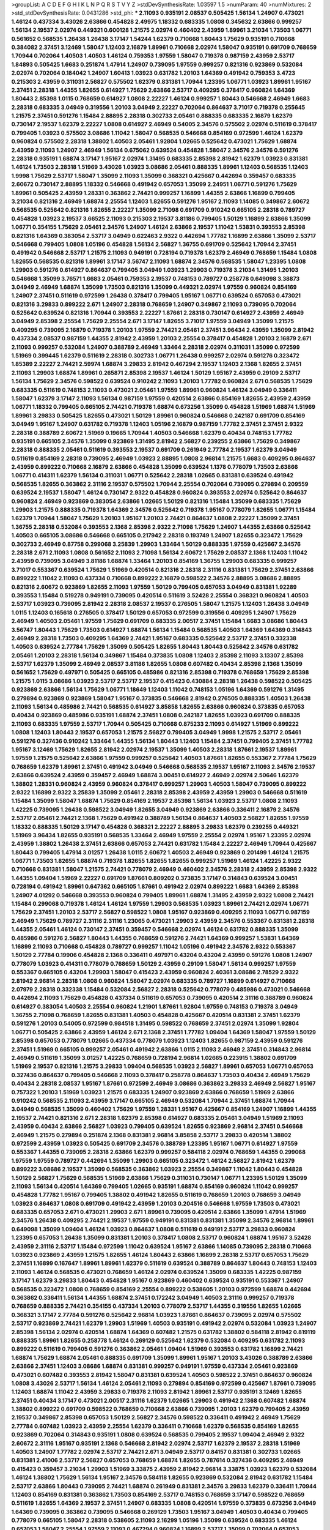 >groupList:
A C D E F G H I K L
N P Q R S T V Y Z 
>stdDevSynthesisRate:
1.03597 1.5 
>numParam:
40
>numMixtures:
2
>std_stdDevSynthesisRate:
0.0431286
>std_phi:
***
2.11093 0.935191 2.08537 0.505425 1.56134 1.24907 0.473021 1.46124 0.437334 3.43026
2.63866 0.454828 2.49975 1.18332 0.683335 1.0808 0.345632 2.63866 0.999257 1.56134
2.19537 2.02974 0.449321 0.600128 1.21575 2.02974 0.460402 2.43959 1.89961 3.21034
1.73503 1.06771 0.561652 0.568535 1.26438 1.26438 3.17147 1.54244 1.62379 0.710668
1.80443 1.75629 0.935191 0.710668 0.384082 2.37451 3.12469 1.58047 1.12403 2.16879
1.89961 0.710668 2.02974 1.58047 0.935191 0.691709 0.768659 1.70944 0.702064 1.40503
1.40503 1.46124 0.759353 1.97559 1.58047 0.719378 0.987159 2.43959 2.53717 1.84893
0.505425 1.6683 0.251874 1.47914 1.24907 0.739095 1.97559 0.999257 0.821316 0.923869
0.532084 2.02974 0.702064 0.184042 1.24907 1.60413 1.03923 0.631782 1.20103 1.64369
0.491942 0.759353 3.4723 0.215303 2.43959 0.311031 2.56827 0.575502 1.62379 0.831381
1.70944 1.23395 1.06771 1.03923 1.89961 1.95167 2.37451 2.28318 1.44355 1.82655
0.614927 1.75629 2.63866 2.53717 0.409295 0.378417 0.960824 1.64369 1.80443 2.85398
1.0115 0.768659 0.614927 1.0808 2.22227 1.46124 0.999257 1.80443 0.546668 2.46949
1.6683 2.28318 0.683335 3.04949 0.319556 1.20103 3.04949 2.22227 0.702064 0.864637
3.71017 0.719378 0.255645 1.21575 2.37451 0.591276 1.15484 2.88895 2.28318 0.302733
2.05461 0.888335 0.683335 2.16879 1.62379 0.730147 2.19537 1.62379 2.22227 1.0808
0.614927 2.46949 0.54005 2.34576 0.575502 2.02974 0.511619 0.378417 0.799405 1.03923
0.575502 3.08686 1.11042 1.58047 0.568535 0.546668 0.854169 0.972599 1.46124 1.62379
0.960824 0.575502 2.28318 1.38802 1.40503 2.05461 1.92804 1.02665 0.525642 0.473021
1.75629 1.68874 2.43959 2.11093 1.24907 2.46949 1.56134 0.675062 0.639524 0.454828
1.58047 2.34576 2.34576 0.591276 2.28318 0.935191 1.68874 3.17147 1.95167 2.02974
1.31495 0.683335 2.85398 2.81942 1.62379 1.03923 0.831381 1.46124 1.73503 2.28318
1.51969 3.43026 1.03923 3.08686 2.05461 0.888335 1.89961 1.12403 0.568535 1.12403
1.9998 1.75629 2.53717 1.58047 1.35099 2.11093 1.35099 0.368321 0.425667 0.442694
0.359457 0.683335 2.60672 0.730147 2.88895 1.18332 0.546668 0.491942 0.657053 1.35099
2.24951 1.06771 0.591276 1.75629 1.89961 0.505425 2.43959 1.28331 0.363862 2.74421
0.999257 1.16899 1.44355 2.63866 1.16899 0.799405 3.21034 0.821316 2.46949 1.68874
2.25554 1.12403 1.82655 0.591276 1.95167 2.11093 1.14085 0.349867 2.60672 0.568535
0.525642 0.821316 1.82655 2.22227 1.35099 2.71098 0.691709 0.910242 0.665105 2.28318
0.789727 0.454828 1.03923 2.19537 3.66525 2.11093 0.215303 2.19537 3.81186 0.799405
1.50129 1.16899 2.63866 1.35099 1.06771 0.354155 1.75629 2.05461 2.34576 1.24907
1.46124 2.63866 2.19537 1.11042 1.53831 0.393553 2.85398 0.821316 1.64369 0.383054
2.53717 3.04949 0.622463 2.9322 0.442694 1.77782 1.16899 2.63866 1.35099 2.53717
0.546668 0.799405 1.0808 1.05196 0.454828 1.56134 2.56827 1.36755 0.691709 0.525642
1.70944 2.37451 0.491942 0.546668 2.53717 1.21575 2.11093 0.949191 0.728194 0.719378
1.62379 2.46949 0.768659 1.15484 1.0808 1.82655 0.568535 0.821316 1.89961 3.17147
3.56747 2.11093 1.68874 2.34576 0.568535 1.58047 1.23395 1.0808 1.29903 0.591276
0.614927 0.864637 0.799405 3.04949 1.03923 1.29903 0.719378 3.21034 1.31495 1.20103
0.546668 1.35099 3.76571 1.6683 2.05461 0.759353 2.19537 0.748153 0.789727 0.258778
0.649098 3.38873 3.04949 2.46949 1.68874 1.35099 1.73503 0.821316 1.35099 0.449321
2.02974 1.97559 0.960824 0.854169 1.24907 2.37451 0.511619 0.972599 1.26438 0.378417
0.799405 1.95167 1.06771 0.639524 0.657053 0.473021 0.821316 3.29833 0.899222 2.671
1.24907 2.28318 0.768659 1.24907 0.349867 2.11093 0.739095 0.702064 0.525642 0.639524
0.821316 1.70944 0.393553 2.22227 1.87661 2.28318 0.730147 0.614927 2.43959 2.46949
3.04949 2.85398 2.25554 1.75629 2.25554 2.671 3.17147 1.82655 3.71017 1.97559
3.04949 1.35099 1.21575 0.409295 0.739095 2.16879 0.719378 1.20103 1.97559 2.74421
2.05461 2.37451 3.96434 2.43959 1.35099 2.81942 0.437334 2.08537 0.987159 1.44355
2.81942 2.43959 1.20103 2.25554 0.378417 0.454828 1.20103 2.16879 2.671 2.11093
0.999257 0.532084 1.24907 0.388789 2.46949 1.33464 2.28318 2.02974 0.311031 1.35099
0.972599 1.51969 0.399445 1.62379 0.511619 2.28318 0.302733 1.06771 1.26438 0.999257
2.02974 0.591276 0.323472 1.85389 2.22227 2.74421 2.59974 1.68874 3.29833 2.81942
0.467294 2.19537 1.12403 2.1368 1.82655 2.37451 2.11093 1.29903 1.68874 1.89961
0.265871 2.85398 2.19537 1.46124 1.50129 1.95167 2.43959 0.29109 2.53717 1.56134
1.75629 2.34576 0.598522 0.639524 0.910242 2.11093 1.20103 1.77782 0.960824 2.671
0.568535 1.75629 0.683335 0.511619 0.748153 2.11093 0.473021 2.05461 1.97559 1.89961
0.960824 1.46124 3.04949 0.336411 1.58047 1.62379 3.17147 2.11093 1.56134 0.987159
1.97559 0.420514 2.63866 0.854169 1.82655 2.43959 2.43959 1.06771 1.18332 0.799405
0.665105 2.74421 0.719378 1.68874 0.673256 1.35099 0.454828 1.51969 1.68874 1.51969
1.89961 3.29833 0.505425 1.82655 0.473021 1.50129 1.89961 0.960824 0.546668 0.242187
0.691709 0.854169 3.04949 1.95167 1.24907 0.631782 0.719378 1.12403 1.05196 2.16879
0.987159 1.77782 2.37451 2.37451 2.9322 2.28318 0.388789 2.60672 1.51969 0.19665
1.70944 1.40503 0.546668 1.62379 0.40434 0.748153 1.77782 0.935191 0.665105 2.34576
1.35099 0.923869 1.31495 2.81942 2.56827 0.239255 2.63866 1.75629 0.349867 2.28318
0.888335 2.05461 0.511619 0.393553 2.19537 0.691709 0.261949 2.77784 2.19537 1.62379
3.04949 0.511619 0.854169 2.28318 0.739095 2.46949 1.03923 2.88895 1.0808 2.96814
1.21575 1.6683 0.409295 0.864637 2.43959 0.899222 0.710668 2.16879 2.63866 0.454828
1.35099 0.639524 1.1378 0.778079 1.73503 2.63866 1.06771 0.414311 1.62379 1.56134
0.311031 1.06771 0.525642 2.28318 1.02665 0.831381 0.639524 0.491942 0.568535 1.82655
0.363862 2.31116 2.19537 0.575502 1.70944 2.25554 0.702064 0.739095 0.279894 0.209559
0.639524 2.19537 1.58047 1.46124 0.730147 2.9322 0.454828 0.960824 0.393553 2.02974
0.525642 0.864637 0.960824 2.46949 0.923869 0.383054 2.63866 1.02665 1.50129 0.821316
1.15484 1.35099 0.683335 1.75629 1.29903 1.21575 0.888335 0.719378 1.64369 2.34576
0.525642 0.719378 1.95167 0.778079 1.82655 1.06771 1.15484 1.62379 1.70944 1.58047
1.75629 1.20103 1.95167 1.20103 2.74421 0.864637 1.0808 2.22227 1.35099 2.37451
1.36755 2.28318 0.532084 0.393553 2.1368 2.85398 2.9322 2.71098 1.75629 1.24907
1.44355 2.63866 0.525642 1.40503 0.665105 3.08686 0.546668 0.665105 0.217942 2.28318
0.193749 1.24907 1.82655 0.323472 1.75629 0.302733 2.46949 0.87758 0.299068 3.25839
1.29903 1.33464 1.50129 0.888335 1.97559 0.425667 2.34576 2.28318 2.671 2.11093
1.0808 0.561652 2.11093 2.71098 1.56134 2.60672 1.75629 2.08537 2.1368 1.12403
1.11042 2.43959 0.739095 3.04949 3.81186 1.68874 1.33464 1.20103 0.854169 1.36755
1.29903 0.683335 0.999257 3.71017 0.553367 0.639524 1.75629 1.51969 0.420514 0.821316
2.28318 2.31116 0.831381 1.75629 2.37451 2.63866 0.899222 1.11042 2.11093 0.437334
0.710668 0.899222 2.16879 0.598522 2.34576 2.88895 3.08686 2.88895 0.821316 2.60672
0.923869 1.82655 2.11093 1.97559 1.50129 0.799405 0.657053 3.04949 0.831381 1.92289
0.393553 1.15484 0.519278 0.949191 0.739095 0.420514 0.511619 3.52428 2.25554 0.368321
0.960824 1.40503 2.53717 1.03923 0.739095 2.81942 2.28318 2.08537 2.19537 0.276505
1.58047 1.21575 1.12403 1.26438 3.04949 1.0115 1.12403 0.165618 0.276505 0.378417
1.50129 0.657053 0.972599 0.319556 0.409295 1.24907 1.75629 2.46949 1.40503 2.05461
1.97559 1.75629 0.691709 0.683335 2.00517 2.37451 1.15484 1.6683 3.08686 1.80443
3.56747 1.80443 1.75629 1.73503 0.614927 1.68874 1.56134 1.15484 0.568535 1.40503
1.64369 1.64369 0.314843 2.46949 2.28318 1.73503 0.409295 1.64369 2.74421 1.95167
0.683335 0.525642 2.53717 2.37451 0.332338 1.40503 0.639524 2.77784 1.75629 1.35099
0.505425 1.82655 1.80443 1.80443 0.525642 2.34576 0.631782 2.05461 1.20103 2.28318
1.56134 0.349867 1.15484 0.373835 1.0808 1.12403 2.85398 2.11093 3.13307 2.85398
2.53717 1.62379 1.35099 2.46949 2.08537 3.81186 1.82655 1.0808 0.607482 0.40434
2.85398 2.1368 1.35099 0.561652 1.75629 0.497971 0.505425 0.665105 0.485986 0.821316
2.85398 0.719378 0.768659 1.75629 2.85398 1.21575 1.0115 3.08686 1.03923 2.53717
2.53717 2.19537 0.415423 0.430884 2.28318 1.26438 0.598522 0.505425 0.923869 2.63866
1.56134 1.75629 1.06771 1.18649 1.12403 1.11042 0.748153 1.05196 1.64369 0.591276
1.31495 0.279894 0.923869 0.923869 1.58047 1.95167 0.373835 0.546668 2.81942 0.276505
0.888335 1.40503 1.26438 2.11093 1.56134 0.485986 2.74421 0.568535 0.614927 3.85858
1.82655 2.63866 0.960824 0.373835 0.657053 0.40434 0.923869 0.485986 0.935191 1.68874
2.37451 1.0808 0.242187 1.82655 1.03923 0.691709 0.888335 2.11093 0.683335 1.97559
2.53717 1.70944 0.505425 0.710668 0.875233 2.11093 0.614927 1.51969 0.899222 1.0808
1.12403 1.80443 2.19537 0.657053 1.21575 2.56827 0.799405 3.04949 1.9998 1.21575
2.53717 2.05461 0.591276 0.327436 0.910242 1.33464 1.44355 1.56134 1.80443 1.12403
1.15484 2.37451 0.799405 2.37451 1.77782 1.95167 3.12469 1.75629 1.82655 2.81942
2.02974 2.19537 1.35099 1.40503 2.28318 1.87661 2.19537 1.89961 1.97559 1.21575
0.525642 2.63866 1.97559 0.999257 0.525642 1.40503 1.87661 1.82655 0.553367 2.77784
1.75629 0.768659 1.62379 1.89961 2.37451 0.491942 3.04949 0.546668 0.568535 2.19537
1.95167 2.11093 2.34576 2.19537 2.63866 0.639524 2.43959 0.359457 2.46949 1.68874
3.00451 0.614927 2.46949 2.02974 2.50646 1.62379 1.38802 1.28331 0.960824 2.43959
0.960824 0.378417 0.999257 1.29903 1.40503 1.58047 0.739095 0.899222 2.9322 1.16899
2.9322 3.25839 1.35099 2.05461 2.28318 2.85398 2.43959 2.43959 1.29903 0.546668
0.511619 1.15484 1.35099 1.58047 1.68874 1.75629 0.854169 2.19537 2.85398 1.56134
1.03923 2.53717 1.0808 2.11093 1.42225 0.739095 1.26438 0.598522 3.04949 1.82655
3.04949 0.923869 2.63866 0.336411 2.16879 2.34576 2.53717 2.05461 2.74421 2.1368
1.75629 0.491942 0.388789 1.56134 0.864637 1.40503 2.56827 1.82655 1.97559 1.18332
0.888335 1.50129 3.17147 0.454828 0.368321 2.22227 2.88895 3.29833 1.62379 0.239255
0.449321 1.51969 3.96434 1.82655 0.935191 0.568535 1.33464 2.46949 1.97559 2.25554
2.02974 1.95167 1.23395 2.02974 2.43959 1.38802 1.26438 2.37451 2.63866 0.657053
2.74421 0.631782 1.15484 2.22227 2.46949 1.70944 0.425667 1.80443 0.799405 1.47914
3.01257 1.26438 1.0115 2.60672 1.40503 2.46949 0.923869 0.201499 1.46124 1.21575
1.06771 1.73503 1.82655 1.68874 0.719378 1.82655 1.82655 1.82655 0.999257 1.51969
1.46124 1.42225 2.9322 0.710668 0.831381 1.58047 1.21575 2.74421 0.778079 2.46949
0.460402 2.34576 2.28318 2.43959 2.85398 2.9322 1.44355 1.09404 1.51969 2.22227
0.691709 1.87661 0.809202 0.373835 3.17147 0.314843 0.639524 3.00451 0.728194 0.491942
1.89961 0.647362 0.665105 1.87661 0.491942 2.02974 0.899222 1.6683 1.64369 2.85398
1.24907 4.01292 0.546668 0.393553 0.960824 0.799405 1.89961 1.68874 1.31495 2.43959
2.9322 1.0808 2.74421 1.15484 0.299068 0.719378 1.46124 1.46124 1.97559 1.29903
0.568535 1.03923 1.89961 2.74421 2.02974 1.06771 1.75629 2.37451 1.20103 2.53717
2.56827 0.598522 1.0808 1.95167 0.923869 0.409295 2.11093 1.06771 0.987159 2.46949
1.75629 0.789727 2.31116 2.31116 1.23065 0.473021 1.29903 2.43959 2.34576 0.553367
0.831381 2.28318 1.44355 2.05461 1.46124 0.730147 2.37451 0.359457 0.546668 2.02974
1.46124 0.631782 0.888335 1.35099 0.485986 0.591276 2.56827 1.80443 1.44355 0.768659
0.591276 2.74421 1.64369 0.999257 1.53831 1.64369 1.16899 2.11093 0.710668 0.454828
0.789727 0.999257 1.11042 1.05196 0.491942 2.34576 2.9322 0.553367 1.50129 2.77784
0.19906 0.454828 2.1368 0.336411 0.497971 0.43204 0.43204 2.43959 0.591276 1.0808
1.24907 0.778079 1.03923 0.414311 0.778079 0.768659 1.50129 2.43959 0.29109 1.58047
1.56134 0.999257 1.97559 0.553367 0.665105 0.43204 1.29903 1.58047 0.415423 2.43959
0.960824 2.40361 3.08686 2.78529 2.9322 2.81942 2.96814 2.28318 1.0808 0.960824
1.58047 2.02974 0.683335 0.789727 1.16899 0.614927 0.710668 2.07979 2.28318 0.332338
1.15484 0.532084 2.56827 2.28318 0.525642 0.778079 0.485986 0.473021 0.546668 0.442694
2.11093 1.75629 0.454828 0.437334 0.511619 0.657053 0.739095 0.420514 2.31116 0.388789
0.960824 0.614927 0.383054 1.40503 2.25554 0.960824 1.21901 1.87661 1.92804 1.97559
0.748153 0.719378 3.04949 1.36755 2.71098 0.768659 1.82655 0.831381 1.40503 0.454828
0.425667 0.420514 0.831381 2.37451 1.62379 0.591276 1.20103 0.54005 0.972599 0.984518
1.31495 0.598522 0.768659 2.37451 2.02974 1.35099 1.92804 1.06771 0.505425 2.63866
2.43959 1.46124 2.671 2.1368 2.37451 1.77782 1.09404 1.64369 1.58047 1.97559
1.50129 2.85398 0.657053 0.778079 1.02665 0.437334 0.778079 1.03923 1.12403 1.82655
0.987159 2.43959 0.591276 2.37451 1.51969 0.665105 0.999257 2.05461 0.491942 2.63866
1.0115 2.11093 2.46949 2.37451 0.314843 2.96814 2.46949 0.511619 1.35099 3.01257
1.42225 0.768659 0.728194 2.96814 1.02665 0.223915 1.38802 0.691709 1.51969 2.19537
0.821316 1.21575 3.29833 1.09404 0.568535 1.03923 2.56827 1.89961 0.657053 1.06771
0.657053 0.327436 0.864637 0.799405 0.546668 2.11093 0.378417 0.258778 0.864637 1.73503
0.40434 2.46949 1.75629 0.40434 2.28318 2.08537 1.95167 1.87661 0.972599 2.46949
3.08686 0.363862 3.29833 2.46949 2.56827 1.95167 0.757322 1.20103 1.51969 1.03923
1.21575 0.683335 1.24907 0.923869 2.63866 0.768659 1.51969 2.63866 0.910242 0.568535
2.11093 2.43959 3.17147 0.665105 2.46949 0.532084 1.70944 2.37451 1.68874 1.70944
3.04949 0.568535 1.35099 0.460402 1.75629 1.97559 1.28331 1.95167 0.425667 0.854169
1.24907 1.16899 1.44355 2.19537 2.74421 0.821316 2.671 2.28318 1.62379 2.85398
0.614927 0.683335 2.05461 3.04949 1.51969 2.11093 2.43959 0.40434 2.63866 2.56827
1.03923 0.799405 0.639524 1.82655 0.923869 2.96814 2.37451 0.546668 2.46949 1.21575
0.279894 0.251874 2.1368 0.831381 2.96814 3.85858 2.53717 3.29833 0.420514 1.38802
0.972599 2.43959 1.03923 0.505425 0.691709 2.34576 0.388789 1.23395 1.95167 1.06771
0.614927 1.97559 0.553367 1.44355 0.739095 2.28318 2.63866 1.62379 0.999257 0.584118
2.02974 0.768659 1.44355 0.299068 1.97559 1.97559 0.789727 0.442694 1.35099 1.29903
0.665105 0.323472 1.46124 2.56827 2.81942 1.62379 0.899222 3.08686 2.19537 1.35099
0.568535 0.363862 1.03923 2.25554 0.349867 1.11042 1.80443 0.454828 1.50129 2.56827
1.75629 0.568535 1.51969 2.63866 1.75629 0.311031 0.730147 1.06771 1.23395 1.50129
1.35099 2.11093 1.56134 0.420514 1.64369 0.799405 1.02665 0.935191 1.68874 0.854169
0.960824 1.11042 0.999257 0.454828 1.77782 1.95167 0.799405 1.38802 0.491942 1.82655
0.511619 0.768659 1.20103 0.768659 3.04949 1.03923 0.864637 1.0808 0.691709 0.491942
2.43959 1.20103 0.204516 0.546668 1.97559 1.73503 0.473021 0.683335 0.657053 2.671
0.473021 1.29903 2.671 1.89961 0.739095 0.420514 2.63866 1.35099 1.47914 1.51969
2.34576 1.26438 0.409295 2.74421 2.19537 1.97559 0.949191 0.831381 0.831381 1.35099
2.34576 2.96814 1.89961 0.649098 1.35099 1.09404 1.46124 1.03923 0.864637 1.0808
0.511619 0.949191 2.53717 3.29833 0.960824 1.23395 0.657053 1.26438 1.35099 0.831381
1.20103 0.378417 1.0808 2.53717 0.960824 1.68874 1.95167 3.52428 2.43959 2.31116
2.53717 1.15484 0.972599 1.11042 0.639524 1.95167 2.63866 1.14085 0.739095 2.28318
0.710668 1.03923 0.923869 2.43959 1.21575 1.82655 1.46124 1.80443 2.63866 1.16899
2.28318 2.53717 0.657053 1.75629 2.37451 1.16899 0.167647 1.89961 1.89961 1.62379
0.511619 0.639524 0.388789 0.864637 1.80443 0.748153 1.12403 2.11093 1.46124 0.568535
0.473021 0.768659 1.46124 2.02974 0.639524 1.35099 0.683335 1.42225 0.987159 3.17147
1.62379 3.29833 1.80443 0.454828 1.95167 0.923869 0.460402 0.639524 0.935191 0.553367
1.24907 0.568535 0.323472 1.0808 0.768659 0.854169 2.25554 0.899222 0.538605 1.20103
0.972599 1.68874 0.442694 0.363862 0.336411 1.56134 1.44355 1.68874 2.37451 0.172242
3.04949 1.40503 2.31116 0.999257 0.719378 0.768659 0.888335 2.74421 0.354155 0.437334
1.20103 0.778079 2.53717 1.44355 0.319556 1.82655 1.02665 0.368321 3.17147 2.77784
0.591276 0.525642 2.96814 1.03923 1.87661 0.864637 0.739095 2.02974 0.575502 2.53717
0.923869 2.74421 1.62379 1.29903 1.51969 1.40503 0.935191 0.491942 2.02974 0.532084
1.03923 1.24907 2.85398 1.56134 2.02974 0.420514 1.68874 1.64369 0.607482 1.21575
0.631782 1.38802 0.584118 2.81942 0.819119 0.888335 1.89961 1.82655 0.258778 1.46124
0.269129 0.525642 1.62379 0.532084 0.409295 0.631782 2.11093 0.899222 0.511619 0.799405
0.591276 0.363862 2.05461 1.09404 1.51969 0.393553 0.631782 1.16899 2.74421 1.68874
1.75629 1.68874 2.05461 0.888335 0.691709 1.35099 1.89961 1.95167 1.20103 3.43026
0.388789 2.63866 2.63866 2.37451 1.12403 3.08686 1.68874 0.831381 0.999257 0.949191
1.97559 0.437334 2.05461 0.923869 0.473021 0.607482 0.393553 2.81942 1.58047 0.831381
0.639524 1.40503 0.598522 2.37451 0.864637 0.960824 1.0808 3.43026 2.53717 1.56134
1.46124 2.05461 2.11093 0.279894 0.854169 0.972599 0.425667 1.87661 0.739095 1.12403
1.68874 1.11042 2.43959 3.29833 0.719378 2.11093 2.81942 1.89961 2.53717 0.935191
3.12469 1.82655 2.37451 0.40434 3.17147 0.473021 2.00517 2.31116 1.62379 1.02665
1.29903 0.491942 2.1368 0.607482 1.68874 1.38802 0.899222 0.691709 0.598522 0.768659
0.710668 2.63866 0.739095 1.20103 1.62379 0.799405 2.43959 2.19537 0.349867 2.85398
0.657053 1.50129 2.56827 2.34576 0.598522 0.336411 0.491942 2.46949 1.75629 2.77784
0.607482 1.03923 2.43959 2.25554 1.62379 0.336411 0.710668 1.62379 0.568535 0.854169
1.82655 0.923869 0.702064 0.314843 0.935191 1.0808 0.639524 0.568535 0.799405 2.19537
1.09404 2.46949 2.9322 2.60672 2.31116 1.95167 0.935191 2.1368 0.546668 2.81942
2.02974 2.53717 1.62379 2.19537 2.28318 1.51969 1.40503 1.24907 1.77782 2.02974
2.53717 2.74421 2.671 3.04949 2.53717 0.84157 0.831381 0.302733 1.02665 0.831381
2.41006 2.53717 2.56827 0.657053 0.768659 1.68874 1.82655 0.787614 0.327436 0.409295
2.46949 0.415423 0.359457 3.21034 1.29903 1.51969 3.33875 2.43959 2.81942 2.96814
3.33875 1.03923 1.62379 0.532084 1.46124 1.38802 1.75629 1.56134 1.95167 2.34576
0.584118 1.82655 0.923869 0.532084 2.81942 0.631782 1.15484 2.53717 2.63866 1.80443
0.739095 2.74421 1.68874 0.261949 0.831381 2.34576 3.29833 1.62379 0.336411 1.70944
1.12403 0.854169 0.831381 0.363862 1.73503 0.854169 2.53717 0.748153 0.768659 3.17147
0.598522 0.768659 0.511619 1.82655 1.64369 2.19537 2.37451 1.24907 0.683335 1.0808
0.420514 1.97559 0.373835 0.673256 3.04949 1.64369 0.739095 0.363862 0.739095 0.546668
0.269129 1.73503 1.95167 3.04949 1.40503 0.40434 0.799405 0.778079 0.665105 1.58047
2.28318 0.538605 2.11093 2.16299 1.05196 1.35099 0.639524 0.683335 1.46124 0.657053
1.58047 2.25554 1.97559 2.11093 0.467294 0.960824 1.16899 2.53717 1.35099 0.702064
0.657053 1.68874 1.46124 0.799405 0.276505 0.568535 1.38802 3.04949 2.37451 2.11093
3.71017 2.56827 2.31116 1.40503 2.11093 0.43204 0.899222 2.96814 1.80443 2.85398
2.11093 3.04949 0.854169 0.691709 2.50646 2.05461 2.02974 0.923869 0.505425 1.87661
0.349867 0.665105 2.74421 1.44355 1.80443 1.68874 0.420514 2.16879 1.24907 2.37451
0.40434 0.639524 0.525642 2.05461 1.75629 1.0115 0.478818 2.50646 2.11093 2.22227
2.1368 1.46124 1.95167 1.09404 1.82655 2.37451 0.691709 1.62379 1.09404 0.354155
0.349867 1.87661 0.854169 0.607482 0.491942 2.43959 2.53717 0.336411 1.56134 1.82655
1.11042 0.553367 0.302733 2.671 0.691709 2.19537 1.12403 0.437334 0.639524 2.37451
1.64369 0.584118 2.22227 1.62379 2.56827 1.15484 1.77782 2.46949 2.63866 2.56827
2.85398 1.82655 1.40503 0.323472 1.26438 0.864637 2.1368 2.46949 2.05461 2.11093
1.31495 0.54005 0.575502 1.20103 2.74421 1.54244 0.665105 0.691709 2.02974 1.85389
1.64369 1.80443 2.08537 1.75629 1.77782 0.821316 0.409295 2.46949 1.29903 1.68874
1.56134 2.63866 1.64369 1.97559 1.31848 2.22227 2.11093 1.16899 2.85398 1.47914
0.799405 1.51969 2.53717 2.56827 0.607482 0.799405 1.24907 0.40434 0.607482 0.491942
0.972599 1.09404 2.28318 2.71098 0.657053 1.44355 1.82655 1.95167 0.923869 0.409295
0.811372 1.46124 2.19537 2.74421 1.95167 1.82655 0.591276 0.568535 2.1368 2.50646
0.809202 0.888335 1.58047 0.864637 0.999257 1.56134 1.20103 0.323472 1.68874 0.700186
1.16899 1.0808 1.12403 3.52428 1.20103 1.80443 0.359457 2.02974 1.11042 0.622463
1.50129 0.935191 1.0808 1.87661 1.40503 0.425667 0.511619 1.51969 2.11093 0.657053
0.739095 0.373835 2.37451 2.28318 1.51969 1.33464 2.63866 2.74421 2.77784 1.82655
0.491942 1.11042 1.06771 1.15484 1.62379 0.505425 0.442694 1.23395 2.34576 2.71098
0.473021 0.778079 2.02974 0.425667 0.719378 0.248825 0.460402 0.40434 2.19537 0.691709
0.710668 0.683335 1.26438 2.02974 0.568535 1.80443 1.24907 0.323472 1.87661 1.44355
0.864637 1.29903 2.02974 0.485986 1.56134 0.888335 0.631782 1.73503 0.693565 1.50129
1.62379 2.74421 1.21575 0.473021 0.854169 1.26438 0.425667 1.42225 0.719378 1.31495
2.85398 0.215303 0.460402 2.56827 1.16899 0.748153 2.19537 1.21575 1.11042 0.607482
2.71098 2.08537 0.799405 0.768659 0.854169 0.420514 0.972599 0.831381 0.710668 0.780166
1.73503 1.75629 0.854169 0.425667 2.19537 1.80443 3.17147 0.349867 0.888335 2.53717
2.19537 1.11042 0.631782 0.614927 0.984518 0.323472 1.35099 1.29903 3.56747 2.53717
1.09404 1.16899 1.06771 0.393553 0.960824 1.58047 2.11093 3.17147 2.25554 0.363862
1.35099 0.575502 2.02974 0.999257 1.62379 1.31495 1.33464 1.62379 2.46949 1.75629
1.87661 0.683335 0.591276 0.388789 1.80443 2.43959 0.691709 0.831381 0.665105 1.50129
0.575502 2.9322 0.831381 0.639524 1.46124 0.768659 2.25554 0.665105 2.08537 2.34576
1.44355 1.38802 2.56827 1.46124 1.24907 3.08686 0.710668 2.11093 0.639524 2.05461
1.24907 0.799405 2.96814 1.05196 3.04949 0.972599 1.80443 1.21575 3.04949 0.691709
0.511619 0.607482 2.9322 2.1368 1.15484 3.04949 0.368321 2.46949 0.525642 1.46124
0.665105 0.511619 0.710668 2.96814 0.665105 1.82655 0.923869 2.43959 1.95167 0.960824
1.29903 0.854169 1.58047 0.657053 1.73503 0.323472 0.710668 2.96814 0.710668 0.710668
0.532084 1.95167 1.18649 0.789727 2.31116 0.831381 0.473021 1.50129 0.460402 0.279894
2.02974 2.19537 1.51969 2.56827 0.442694 0.631782 0.899222 1.75629 0.491942 3.08686
2.56827 0.449321 1.16899 0.854169 1.0808 2.43959 1.68874 1.75629 0.719378 2.02974
1.21575 0.683335 0.739095 1.87661 0.232872 2.28318 2.11093 0.665105 2.46949 1.68874
3.17147 2.71098 2.28318 1.46124 1.40503 0.665105 2.77784 2.46949 1.87661 0.657053
2.05461 0.414311 0.831381 1.24907 0.831381 1.95167 2.19537 1.68874 1.68874 1.20103
2.50646 0.888335 2.19537 1.29903 0.972599 0.831381 3.33875 1.75629 1.0808 1.62379
1.0115 1.56134 2.28318 1.56134 1.0808 2.00517 2.71098 0.864637 0.491942 1.26438
1.33464 2.671 0.442694 0.831381 1.68874 1.82655 0.831381 2.63866 2.74421 3.21034
0.799405 2.63866 0.420514 2.05461 0.631782 1.0115 1.58047 2.19537 1.0808 2.56827
2.19537 0.799405 3.4723 2.1368 1.35099 1.75629 1.62379 1.89961 1.64369 1.82655
3.08686 1.62379 1.87661 1.95167 1.47914 1.0808 1.56134 2.50646 0.657053 2.9322
1.21575 0.332338 0.622463 1.97559 2.02974 1.58047 0.473021 0.730147 2.63866 1.80443
2.31116 1.95167 1.29903 0.272427 1.68874 0.511619 0.665105 2.37451 1.68874 0.960824
2.85398 0.999257 0.437334 1.33464 2.9322 0.29109 0.999257 0.442694 1.38431 1.20103
2.11093 1.68874 2.74421 2.37451 2.74421 1.64369 0.987159 1.24907 0.323472 1.31495
1.89961 2.25554 1.20103 1.68874 1.68874 0.505425 1.40503 2.96814 1.75629 0.349867
0.923869 0.999257 2.25554 1.51969 0.505425 2.34576 0.505425 0.87758 1.64369 2.28318
1.87661 1.15484 1.68874 2.02974 1.12403 0.314843 0.311031 0.591276 1.24907 0.739095
0.485986 0.546668 0.388789 0.454828 0.40434 2.37451 0.864637 1.6683 1.11042 0.327436
1.12403 0.912684 2.81942 0.864637 2.05461 1.35099 1.6683 2.43959 1.24907 3.56747
0.864637 0.568535 0.511619 0.768659 2.46949 0.748153 2.63866 2.34576 0.532084 2.37451
0.415423 0.691709 0.899222 0.999257 1.62379 3.71017 1.20103 2.11093 1.68874 0.854169
0.614927 0.473021 2.671 0.949191 2.22227 0.923869 0.575502 1.70944 3.21034 1.05196
2.43959 0.923869 0.532084 1.06771 0.336411 1.80443 0.999257 0.568535 1.89961 0.497971
2.19537 2.43959 0.899222 2.74421 1.68874 1.60413 1.64369 1.62379 2.43959 0.525642
2.11093 2.37451 1.64369 0.831381 1.75629 2.11093 1.05196 0.505425 0.702064 3.08686
0.473021 2.11093 2.43959 1.38802 1.12403 0.739095 1.29903 2.11093 0.888335 2.34576
0.511619 0.739095 1.0808 1.42225 1.64369 0.368321 1.46124 2.11093 1.24907 2.34576
1.68874 3.08686 0.768659 2.74421 2.28318 1.29903 2.11093 1.16899 1.82655 1.06771
0.553367 1.97559 2.11093 0.789727 0.739095 1.12403 0.607482 2.63866 2.1368 0.505425
1.50129 1.70944 1.35099 0.854169 2.43959 0.739095 0.799405 0.607482 0.710668 0.454828
3.08686 0.553367 1.46124 0.899222 0.768659 0.283324 1.95167 2.53717 3.21034 2.74421
1.56134 0.393553 0.710668 0.854169 1.29903 2.74421 1.02665 2.19537 0.935191 1.0808
1.24907 2.9322 0.491942 2.56827 3.66525 0.768659 1.05478 0.972599 1.42225 1.62379
1.75629 1.73503 2.43959 2.53717 2.63866 2.50646 0.888335 1.64369 0.532084 1.18332
0.665105 1.09404 1.68874 0.302733 1.0808 0.491942 1.21575 0.657053 0.999257 0.831381
1.21575 0.888335 2.71098 0.854169 1.40503 0.478818 3.56747 1.87661 1.0808 1.51969
0.614927 1.58047 1.16899 1.56134 0.935191 0.899222 1.40503 1.15484 2.28318 1.40503
2.63866 2.46949 0.935191 0.691709 0.831381 1.12403 2.77784 1.62379 0.497971 0.517889
1.95167 1.12403 1.51969 1.70944 2.71098 0.546668 0.546668 2.85398 2.28318 2.43959
0.864637 3.29833 1.58047 0.54005 1.1378 0.923869 0.631782 0.622463 3.08686 2.56827
2.02974 0.340534 2.85398 2.11093 0.460402 1.82655 1.20103 0.345632 1.84893 0.831381
1.97559 0.505425 1.15484 1.40503 2.11093 0.349867 1.56134 1.64369 3.17147 0.923869
0.269129 2.9322 0.960824 0.437334 1.75629 3.12469 0.888335 3.08686 0.710668 1.82655
0.29109 0.349867 0.739095 0.591276 0.854169 0.960824 1.80443 0.29109 2.05461 2.46949
0.949191 0.437334 0.665105 0.307265 1.56134 0.505425 2.8967 3.4723 0.710668 0.821316
3.08686 0.409295 0.525642 2.19537 2.74421 0.336411 2.74421 1.50129 2.34576 1.68874
1.89961 0.768659 0.811372 0.454828 1.20103 1.24907 0.336411 0.864637 0.340534 0.923869
1.84893 0.454828 1.16899 0.935191 1.18649 2.02974 0.336411 1.46124 2.28318 2.31116
0.505425 0.511619 2.1368 1.15484 0.437334 1.58047 1.46124 0.910242 1.23395 3.00451
1.89961 1.62379 0.999257 0.739095 1.46124 1.95167 1.51969 0.972599 2.02974 0.923869
1.56134 0.960824 2.11093 3.08686 2.28318 0.584118 1.58047 1.89961 2.28318 0.302733
2.37451 0.460402 1.0808 1.46124 1.87661 1.95167 0.147234 1.87661 0.665105 0.511619
0.899222 1.77782 2.25554 0.532084 2.11093 0.935191 0.553367 2.11093 0.768659 1.38802
0.639524 0.409295 0.899222 1.14085 0.287566 3.17147 1.80443 0.999257 0.949191 1.12403
0.799405 0.854169 1.75629 0.454828 1.46124 2.11093 0.799405 3.12469 1.40503 2.9322
0.491942 2.19537 0.388789 0.239255 2.96814 1.0808 0.388789 2.46949 1.05196 0.999257
0.899222 1.95167 0.960824 0.230052 1.16899 1.50129 1.68874 2.11093 0.888335 2.53717
1.75629 2.53717 1.97559 0.768659 1.28331 0.821316 1.58047 2.53717 1.20103 0.449321
0.831381 0.657053 2.59974 0.759353 1.82655 0.314843 1.33464 1.70944 0.519278 2.53717
0.251874 0.665105 0.665105 0.631782 0.935191 1.95167 2.40361 2.60672 3.43026 0.624133
0.607482 0.631782 0.425667 1.75629 3.08686 1.51969 2.11093 0.40434 0.378417 2.19537
2.19537 0.888335 0.972599 2.37451 1.97559 1.95167 2.53717 0.473021 1.87661 1.12403
0.614927 1.50129 1.80443 1.89961 0.821316 0.553367 2.28318 0.946652 2.40361 1.40503
1.84893 2.02974 1.95167 1.50129 3.61119 2.8967 0.345632 0.568535 2.11093 2.34576
1.03923 3.81186 0.19906 0.584118 3.08686 1.26438 0.248825 2.88895 1.53831 1.84893
2.43959 0.485986 0.899222 2.28318 0.279894 2.22227 0.473021 1.03923 0.935191 2.19537
2.85398 0.378417 0.639524 0.485986 0.854169 1.03923 2.46949 1.16899 0.568535 0.251874
2.671 0.485986 0.935191 0.972599 1.95167 0.40434 2.37451 1.89961 0.899222 0.425667
1.56134 1.56134 0.972599 2.74421 0.691709 1.44355 1.12403 1.82655 0.999257 1.68874
2.1368 3.04949 2.28318 0.960824 1.62379 1.70944 1.56134 2.05461 1.35099 1.40503
0.399445 1.89961 2.85398 0.409295 1.80443 2.63866 0.899222 3.17147 0.691709 0.809202
0.299068 1.68874 2.53717 0.972599 2.46949 1.75629 2.81942 2.19537 3.17147 1.38802
0.511619 0.710668 2.02974 1.35099 0.854169 0.491942 2.22227 0.420514 1.73503 1.75629
1.75629 1.20103 0.54005 0.811372 1.80443 2.49975 2.28318 0.505425 2.25554 1.68874
1.56134 1.75629 2.02974 0.665105 1.95167 1.21575 0.972599 2.25554 0.631782 2.19537
1.29903 2.85398 3.56747 1.11042 0.631782 0.631782 1.20103 1.26438 1.15484 1.16899
0.975207 0.409295 2.53717 0.323472 1.68874 0.768659 2.53717 1.77782 2.11093 1.87661
2.02974 0.546668 0.831381 1.56134 0.473021 0.614927 2.19537 0.768659 1.06771 2.25554
0.799405 2.28318 0.631782 1.26438 1.29903 1.0115 1.21575 0.899222 2.56827 0.546668
2.05461 1.75629 1.51969 1.68874 2.16879 1.89961 2.05461 1.28331 1.40503 1.64369
0.561652 3.08686 0.378417 0.739095 1.56134 1.40503 3.17147 0.485986 1.95167 0.657053
1.35099 1.40503 0.831381 1.62379 0.768659 0.575502 2.22227 0.340534 1.80443 0.739095
1.80443 0.665105 2.43959 2.56827 0.657053 2.02974 0.525642 1.68874 0.532084 1.92804
0.854169 0.888335 1.35099 1.82655 0.657053 0.739095 1.95167 0.972599 1.68874 3.52428
0.854169 1.40503 0.683335 3.43026 1.58047 2.81942 1.87661 1.1378 2.96814 0.442694
0.888335 2.1368 0.591276 1.82655 1.0808 2.02974 0.821316 2.19537 0.768659 0.719378
2.46949 1.68874 2.671 0.191404 2.37451 2.28318 0.854169 2.43959 1.16899 0.473021
1.56134 1.58047 1.62379 0.730147 0.561652 2.37451 2.05461 2.50646 0.553367 1.64369
2.85398 0.748153 1.87661 0.505425 2.37451 0.768659 2.53717 0.759353 1.82655 1.51969
1.29903 0.768659 1.11042 1.58047 0.323472 1.62379 2.05461 1.26438 0.373835 0.84157
2.74421 0.899222 2.19537 1.03923 1.21575 2.11093 2.19537 1.62379 0.739095 1.62379
1.46124 1.24907 0.622463 0.532084 1.51969 0.710668 2.19537 1.68874 1.11042 2.53717
0.478818 2.37451 1.87661 1.18332 2.56827 2.11093 0.949191 2.43959 0.568535 0.359457
1.89961 2.53717 0.899222 2.34576 0.442694 1.51969 0.454828 2.85398 0.631782 0.473021
1.92289 1.24907 1.46124 2.34576 2.56827 1.44355 3.08686 1.18649 1.05196 1.29903
2.63866 1.06771 1.68874 1.35099 0.739095 1.82655 1.29903 1.89961 0.854169 2.56827
0.622463 1.56134 2.19537 1.11042 0.665105 0.719378 1.51969 1.12403 0.354155 0.999257
1.29903 0.683335 0.675062 1.35099 2.19537 0.269129 2.46949 1.29903 0.657053 2.19537
1.95167 2.19537 2.16879 4.07299 1.50129 2.31116 1.40503 0.614927 0.511619 1.06771
0.491942 0.999257 0.799405 2.43959 3.56747 1.23395 2.22227 0.591276 1.68874 0.568535
1.62379 2.77784 2.28318 1.97559 1.89961 1.16899 1.36755 0.960824 2.28318 0.987159
2.37451 1.87661 0.546668 1.75629 2.43959 1.87661 2.74421 2.37451 0.323472 0.454828
1.77782 2.60672 2.02974 2.28318 1.20103 0.831381 1.51969 2.56827 1.46124 2.11093
1.16899 2.46949 0.340534 0.739095 0.854169 0.575502 0.759353 0.639524 1.35099 0.179132
2.02974 0.269129 1.95167 1.87661 2.46949 2.74421 1.51969 1.0808 1.47914 0.546668
3.04949 0.607482 0.40434 1.75629 1.29903 0.631782 2.02974 0.561652 1.6683 0.899222
2.11093 2.96814 2.34576 0.505425 1.06771 2.77784 3.17147 1.42607 0.799405 1.38802
1.40503 0.935191 0.505425 1.56134 2.46949 0.730147 1.89961 0.831381 0.831381 2.53717
0.864637 3.04949 0.409295 0.657053 0.639524 3.04949 1.16899 1.24907 0.614927 2.11093
1.51969 1.68874 2.96814 0.799405 0.831381 1.64369 1.35099 1.0808 0.532084 1.46124
0.768659 0.999257 0.768659 0.614927 2.43959 1.82655 2.63866 2.53717 0.505425 0.739095
2.81942 2.85398 1.82655 0.276505 0.923869 0.568535 1.95167 2.53717 1.35099 2.671
2.671 1.29903 2.53717 3.04949 1.64369 2.77784 0.657053 0.748153 2.19537 2.19537
0.799405 1.0808 2.19537 1.68874 0.759353 0.420514 0.730147 1.58047 2.1368 0.831381
3.24968 0.437334 1.62379 0.314843 0.19906 1.35099 0.568535 0.683335 2.11093 1.87661
0.768659 1.28331 1.87661 0.683335 1.15484 2.22227 0.923869 1.26438 0.40434 1.75629
2.08537 3.04949 0.960824 1.85389 1.68874 0.359457 2.28318 0.553367 1.38802 2.81942
0.614927 2.05461 0.437334 1.95167 0.759353 0.809202 1.42225 0.622463 0.437334 0.768659
0.449321 0.759353 0.739095 2.11093 0.631782 1.46124 1.12403 0.607482 0.473021 0.831381
2.53717 3.25839 3.13307 0.409295 2.19537 0.40434 2.43959 0.311031 0.639524 2.31116
0.683335 1.56134 1.35099 0.710668 0.449321 0.314843 1.35099 2.81942 2.02974 2.11093
0.532084 2.56827 0.239255 2.28318 2.22227 0.888335 2.43959 2.96814 1.92289 0.345632
2.02974 2.77784 0.568535 0.935191 1.6683 1.46124 0.999257 1.16899 0.415423 0.972599
1.21575 0.591276 0.665105 1.51969 2.28318 3.04949 0.665105 1.11042 0.425667 2.37451
2.46949 0.591276 2.19537 0.789727 2.46949 0.864637 1.77782 2.85398 1.87661 1.46124
1.75629 0.591276 3.08686 0.485986 2.08537 0.691709 1.75629 1.06771 0.683335 2.19537
2.37451 0.875233 0.864637 0.525642 2.9322 0.657053 0.730147 0.546668 1.62379 0.54005
0.935191 0.778079 1.95167 2.31116 0.511619 1.82655 2.74421 0.639524 2.37451 0.665105
0.437334 2.46949 0.467294 2.53717 0.532084 0.759353 1.33464 0.799405 1.82655 2.19537
2.56827 2.22227 0.999257 1.46124 0.899222 2.77784 1.21575 2.46949 1.97559 2.37451
0.40434 0.553367 1.21575 0.442694 0.511619 0.960824 0.43204 2.63866 0.478818 2.28318
0.319556 0.639524 0.831381 1.75629 2.85398 1.29903 1.75629 2.63866 1.03923 1.62379
0.691709 1.0808 0.888335 0.639524 0.230052 0.888335 2.50646 1.28331 0.272427 2.56827
1.75629 2.671 2.37451 0.960824 1.16899 3.33875 0.591276 0.799405 0.437334 0.639524
1.51969 2.71098 0.306443 0.332338 0.354155 0.591276 0.388789 2.56827 0.987159 0.466044
1.44355 2.78529 1.26438 0.532084 0.279894 0.739095 0.323472 1.24907 1.50129 0.831381
1.89961 1.51969 2.11093 2.77784 2.19537 0.999257 1.14085 3.21034 0.748153 2.11093
0.888335 2.34576 1.15484 0.546668 0.949191 0.864637 1.03923 0.553367 2.28318 2.37451
1.35099 1.89961 1.12403 0.591276 1.89961 2.74421 3.08686 1.75629 0.393553 0.647362
1.0808 0.546668 2.88895 0.191404 0.935191 2.63866 0.691709 1.02665 2.671 0.378417
1.03923 1.16899 2.11093 2.08537 0.768659 1.0808 2.25554 2.50646 0.561652 0.864637
0.591276 1.15484 1.9998 0.437334 0.728194 0.799405 0.821316 2.63866 2.19537 0.875233
3.43026 1.56134 0.561652 1.06771 2.28318 0.614927 0.748153 2.74421 0.442694 1.97559
1.26438 0.949191 0.768659 0.409295 0.384082 3.04949 0.639524 2.9322 0.999257 1.70944
1.82655 2.19537 1.58047 0.467294 2.60672 1.11042 2.02974 1.95167 1.47914 1.64369
0.748153 0.568535 3.08686 2.37451 2.74421 1.50129 3.17147 3.29833 1.58047 0.631782
2.37451 0.299068 0.710668 0.393553 0.302733 1.68874 0.923869 0.546668 1.11042 1.54244
0.960824 1.46124 2.96814 2.77784 2.74421 0.935191 1.33464 0.899222 0.923869 3.08686
2.11093 0.759353 2.37451 2.59974 0.691709 0.614927 0.799405 1.89961 0.485986 2.34576
0.843827 2.74421 1.46124 1.6683 0.248825 2.50646 0.935191 0.854169 0.409295 2.1368
1.68874 1.59984 0.568535 0.378417 1.14085 1.06771 2.53717 1.62379 0.739095 0.388789
0.987159 1.64369 0.854169 1.16899 2.74421 0.344707 2.63866 1.20103 1.15484 0.768659
0.960824 3.29833 1.73503 1.20103 1.03923 1.82655 1.26438 0.739095 2.34576 0.437334
1.64369 0.710668 1.75629 2.25554 2.1368 2.46949 1.68874 2.28318 1.20103 0.831381
0.519278 1.95167 2.63866 1.03923 2.74421 1.26438 2.74421 0.279894 2.28318 3.04949
0.165618 0.789727 1.82655 2.16879 2.25554 2.08537 1.12403 0.302733 0.505425 1.29903
1.87661 3.29833 0.336411 1.75629 1.0808 2.9322 1.6683 0.768659 1.03923 2.19537
2.43959 0.388789 0.899222 0.283324 1.03923 0.499306 1.89961 2.43959 1.97559 0.691709
1.03923 0.279894 0.425667 0.888335 1.97559 0.311031 2.02974 1.40503 0.923869 0.748153
0.425667 3.08686 2.05461 2.46949 1.38802 1.46124 0.43204 1.16899 1.62379 0.999257
0.393553 2.34576 1.46124 0.899222 2.05461 0.710668 1.31495 0.710668 0.525642 0.491942
1.64369 1.70944 0.854169 1.11042 1.03923 2.19537 0.665105 1.36755 1.73503 2.671
1.68874 1.80443 0.251874 1.56134 1.87661 1.20103 1.58047 2.25554 0.287566 2.37451
0.614927 2.43959 1.95167 0.442694 2.71098 0.710668 1.95167 1.68874 0.546668 2.71098
1.75629 0.912684 2.11093 0.972599 2.9322 2.16879 0.373835 0.584118 1.44355 2.28318
1.40503 0.248825 1.12403 2.02974 0.854169 2.25554 2.02974 1.89961 0.460402 1.97559
0.923869 2.74421 1.33464 0.799405 2.43959 0.420514 3.56747 3.33875 2.34576 0.691709
2.11093 1.6683 0.665105 0.473021 0.373835 1.12403 0.473021 2.53717 0.748153 0.799405
0.768659 2.16879 0.591276 0.960824 1.68874 0.473021 0.631782 0.454828 2.43959 3.29833
0.299068 1.44355 2.05461 3.04949 1.24907 0.888335 0.739095 2.53717 0.960824 1.82655
0.505425 1.46124 1.35099 0.393553 0.473021 2.11093 1.06771 2.16879 1.56134 1.35099
0.665105 1.21575 1.28331 1.77782 0.226659 0.454828 1.18649 1.38802 2.28318 0.759353
2.53717 0.473021 0.29109 2.53717 2.34576 2.43959 2.9322 0.799405 0.657053 1.89961
1.75629 2.34576 1.92289 1.0808 1.58047 0.730147 1.80443 1.44355 1.15484 1.80443
0.546668 1.23395 0.821316 1.51969 2.25554 2.28318 0.29109 1.0808 0.987159 0.999257
0.657053 1.15484 2.11093 2.16879 0.591276 1.29903 0.561652 0.639524 0.739095 2.74421
0.276505 2.56827 1.46124 3.04949 3.29833 0.972599 1.89961 0.710668 1.35099 0.739095
0.665105 2.11093 2.31116 2.19537 2.02974 2.74421 1.62379 1.0808 2.63866 1.0808
0.888335 1.36755 2.74421 1.62379 0.899222 2.05461 2.00517 0.84157 1.64369 2.53717
2.11093 0.739095 2.74421 1.03923 2.46949 2.56827 0.232872 2.74421 2.50646 1.24907
1.40503 2.02974 0.875233 2.02974 0.425667 2.37451 2.63866 1.80443 2.85398 1.40503
1.24907 2.46949 0.497971 1.73503 0.511619 1.95167 2.31116 2.74421 0.691709 2.9322
1.44355 1.12403 1.03923 0.778079 0.568535 3.04949 0.349867 2.81942 0.888335 0.799405
0.789727 3.24968 0.759353 1.0808 1.51969 2.19537 2.56827 0.575502 2.19537 2.34576
1.23065 2.1368 0.454828 1.68874 0.719378 1.97559 1.03923 2.74421 1.46124 1.87661
1.51969 0.789727 0.710668 1.21575 0.546668 0.768659 0.505425 1.29903 2.74421 1.16899
1.15484 1.64369 0.420514 1.95167 0.349867 1.62379 0.261949 0.854169 0.710668 0.999257
2.19537 0.768659 0.279894 0.864637 1.29903 1.60413 3.08686 0.683335 1.58047 1.95167
1.97559 0.960824 1.50129 0.639524 1.0808 0.657053 1.15484 2.53717 1.16899 1.89961
2.85398 2.56827 2.53717 1.89961 1.75629 2.74421 0.314843 1.38802 0.987159 0.591276
1.44355 2.1368 1.20103 0.491942 1.68874 1.62379 1.28331 1.05196 2.43959 1.82655
1.15484 0.888335 0.691709 0.935191 0.999257 0.354155 2.02974 0.553367 0.505425 1.03923
1.23395 1.51969 1.38802 1.21575 1.40503 0.491942 0.553367 0.622463 0.899222 1.24907
2.9322 0.831381 2.74421 0.437334 0.323472 3.81186 0.511619 0.888335 2.63866 2.96814
0.373835 2.1368 0.327436 2.46949 2.56827 1.24907 2.34576 1.35099 1.50129 0.999257
2.63866 1.16899 2.37451 2.16879 1.75629 2.19537 0.261949 1.56134 0.546668 2.19537
1.29903 2.81942 2.11093 0.437334 2.74421 0.683335 1.87661 2.53717 0.665105 2.63866
2.53717 0.768659 0.226659 1.31495 1.58047 0.239255 1.46124 0.336411 0.960824 0.631782
1.68874 2.53717 0.923869 2.85398 1.62379 2.02974 0.739095 0.614927 0.388789 2.9322
3.43026 2.28318 0.799405 0.657053 2.25554 0.327436 1.95167 0.473021 1.68874 3.00451
1.35099 2.28318 0.511619 1.68874 0.999257 2.71098 2.671 0.657053 3.08686 1.56134
0.949191 2.46949 0.683335 0.809202 0.359457 1.40503 0.437334 1.70944 2.671 0.912684
1.58047 1.02665 1.75629 1.16899 1.20103 1.02665 3.17147 0.584118 1.68874 0.454828
0.854169 1.50129 2.16879 2.37451 1.06771 0.657053 0.415423 0.505425 0.336411 2.34576
2.71098 1.29903 2.60672 1.15484 1.31495 0.831381 2.25554 0.414311 0.888335 2.28318
0.546668 2.34576 0.739095 0.568535 0.999257 1.0808 0.657053 1.12403 2.28318 1.75629
1.58047 2.02974 1.21575 2.53717 2.46949 1.0808 0.449321 0.864637 0.899222 0.491942
0.710668 0.739095 2.28318 1.47914 0.29109 0.710668 2.28318 1.16899 2.37451 2.28318
0.368321 0.789727 2.31116 2.88895 2.85398 1.89961 2.11093 1.38802 1.46124 1.26438
0.425667 1.12403 1.15484 3.04949 1.40503 1.82655 2.77784 0.425667 0.538605 0.546668
2.43959 1.24907 2.02974 1.35099 1.62379 2.46949 0.935191 1.95167 1.68874 2.37451
0.999257 2.88895 2.37451 0.710668 0.923869 2.11093 0.960824 0.553367 2.9322 3.08686
0.511619 2.25554 0.532084 1.82655 0.437334 0.378417 0.319556 1.50129 2.19537 0.497971
2.53717 1.31495 0.787614 1.68874 1.75629 3.04949 0.960824 2.63866 0.675062 1.15484
2.1368 0.875233 3.24968 1.87661 0.532084 2.53717 1.05196 2.96814 2.96814 1.21575
2.11093 0.420514 0.546668 1.29903 0.491942 1.20103 1.97559 1.20103 0.373835 2.25554
0.302733 1.42607 2.88895 1.56134 0.899222 0.568535 2.63866 2.46949 1.73503 3.08686
0.532084 1.51969 2.31116 3.29833 1.11042 0.759353 1.87661 1.56134 1.36755 0.789727
1.46124 1.05196 2.37451 1.80443 0.525642 0.691709 0.799405 0.591276 0.789727 1.95167
1.82655 3.33875 0.248825 2.28318 3.29833 2.1368 2.53717 0.345632 0.691709 0.227267
2.53717 2.74421 2.63866 2.28318 0.972599 2.50646 1.95167 2.46949 2.37451 0.935191
1.68874 0.665105 0.546668 2.46949 1.46124 0.691709 1.33464 0.553367 0.311031 2.46949
1.20103 0.639524 1.92289 2.85398 2.25554 1.15484 0.443881 1.82655 1.02665 0.912684
1.06771 2.19537 2.28318 0.491942 1.95167 1.03923 2.85398 1.11042 2.05461 2.74421
3.43026 1.02665 1.35099 0.789727 0.491942 0.460402 2.02974 1.89961 1.51969 0.442694
1.29903 0.591276 1.70944 1.20103 1.87661 0.854169 1.21575 0.710668 2.56827 0.799405
1.03923 0.383054 2.00517 0.388789 0.639524 3.12469 0.363862 2.22227 3.43026 1.0808
1.89961 1.38802 1.11042 2.46949 0.460402 1.21575 1.80443 0.864637 3.43026 2.11093
1.0808 1.75629 3.21034 1.0808 1.35099 0.591276 0.473021 0.821316 2.19537 1.15484
0.525642 1.20103 2.56827 2.28318 2.11093 1.29903 2.46949 0.789727 3.04949 0.972599
1.51969 0.420514 0.831381 1.6683 1.62379 2.25554 2.53717 1.29903 2.37451 0.43204
1.56134 2.02974 2.671 0.393553 0.739095 0.799405 0.454828 0.525642 1.77782 2.43959
1.95167 0.378417 0.568535 2.34576 2.11093 0.546668 3.01257 1.20103 2.74421 2.77784
0.657053 2.34576 0.614927 1.56134 0.232872 0.935191 1.58047 0.683335 0.854169 0.759353
0.739095 0.691709 0.525642 1.21575 0.614927 2.19537 2.53717 2.34576 0.568535 2.53717
2.85398 0.923869 0.730147 0.454828 1.51969 1.82655 0.960824 3.33875 2.96814 0.331449
1.26438 3.08686 0.972599 0.854169 2.53717 1.21575 0.420514 1.24907 2.53717 2.19537
0.631782 2.56827 0.631782 1.46124 1.68874 0.568535 1.11042 1.73503 0.984518 1.68874
2.63866 0.864637 0.258778 0.999257 2.1368 0.279894 1.97559 2.02974 2.74421 0.614927
1.40503 0.359457 2.63866 1.20103 1.40503 1.75629 2.63866 1.35099 1.03923 0.409295
2.40361 0.442694 1.89961 0.960824 2.53717 0.393553 0.442694 1.89961 0.239255 0.546668
2.37451 0.345632 2.05461 2.53717 0.691709 1.95167 2.11093 1.64369 0.639524 1.58047
2.11093 1.29903 1.6683 0.768659 0.854169 0.454828 1.18649 2.74421 1.75629 1.40503
2.02974 1.68874 1.33464 2.53717 1.35099 0.546668 2.25554 2.63866 1.23395 0.899222
0.710668 2.56827 1.35099 0.454828 1.80443 2.63866 2.28318 1.6683 2.60672 2.43959
0.789727 0.363862 0.899222 2.81942 0.473021 2.37451 0.454828 2.53717 0.378417 0.854169
1.40503 1.95167 0.665105 0.359457 2.34576 1.48311 0.748153 0.276505 1.05196 2.40361
0.497971 0.230052 0.388789 1.75629 2.46949 1.03923 1.56134 1.62379 1.0808 0.519278
0.409295 2.56827 0.854169 1.68874 0.759353 0.363862 3.08686 2.28318 0.739095 0.710668
1.09404 2.28318 0.614927 2.85398 0.614927 2.34576 2.11093 0.437334 0.960824 2.25554
1.68874 1.16899 0.739095 2.02974 1.46124 1.70944 2.85398 1.89961 0.923869 2.37451
0.378417 0.568535 0.639524 1.62379 0.923869 1.68874 1.35099 0.248825 2.02974 1.62379
1.62379 1.09404 1.0808 0.768659 0.359457 0.719378 2.05461 0.546668 0.29109 1.29903
1.24907 2.28318 1.24907 2.46949 0.739095 1.82655 0.799405 2.43959 2.11093 1.62379
2.1368 2.25554 0.665105 0.425667 1.24907 1.23065 0.425667 0.442694 1.15484 0.864637
0.29109 0.935191 2.63866 2.19537 0.657053 1.62379 0.999257 0.683335 2.11093 2.22227
2.63866 2.46949 0.511619 
>categories:
0 0
1 0
>mixtureAssignment:
0 0 0 0 0 0 0 0 0 0 0 0 0 0 0 0 0 0 0 0 0 0 0 0 0 0 0 0 0 0 0 0 0 0 0 0 0 0 0 0 0 0 0 0 0 0 0 0 0 0
0 0 0 0 0 0 0 0 0 0 0 0 0 0 0 0 0 0 0 0 0 0 0 0 0 0 0 0 0 0 0 0 0 0 0 0 1 0 0 0 0 0 0 0 0 0 0 0 0 0
0 0 0 0 0 0 0 0 0 0 0 0 1 0 0 0 0 0 0 0 0 0 0 0 0 0 0 0 0 0 0 0 0 0 0 0 0 0 0 0 0 0 0 1 0 0 0 0 0 0
0 0 0 0 0 0 0 0 0 0 0 0 0 0 0 0 0 0 0 0 0 0 0 0 0 0 0 0 0 0 0 0 0 0 0 0 0 0 0 0 0 0 0 0 0 0 0 0 0 0
0 0 0 0 0 0 0 0 0 0 0 0 0 0 0 0 0 0 0 0 0 0 0 0 0 0 0 0 0 0 0 0 0 0 0 0 0 1 0 0 0 0 0 0 0 0 0 0 0 0
0 0 0 0 0 0 0 0 0 0 0 0 0 0 0 0 0 0 0 0 0 0 0 0 0 0 0 0 0 0 0 0 0 0 0 0 0 0 0 0 0 0 0 0 0 0 0 0 0 0
0 0 0 0 0 0 0 0 0 0 0 0 0 0 0 0 0 0 0 0 0 0 0 0 0 0 0 0 0 0 0 0 0 0 0 0 0 0 0 0 0 0 1 0 0 0 0 0 0 0
0 0 0 0 0 0 0 0 0 0 0 0 0 0 0 0 0 0 0 0 0 0 0 0 0 0 0 0 0 0 0 0 0 0 0 0 0 0 0 0 0 0 0 0 0 0 0 0 0 0
0 0 0 0 0 0 0 0 0 0 0 0 0 0 0 0 0 0 0 0 0 0 0 0 0 0 0 0 0 0 0 0 0 0 0 0 1 1 1 1 1 1 1 1 1 1 1 1 1 1
0 0 0 0 0 0 0 0 0 0 0 0 0 0 0 0 0 0 0 0 0 0 0 0 0 0 0 0 0 0 0 0 0 0 0 0 0 0 0 0 0 0 0 0 0 0 0 0 0 0
0 0 0 1 0 0 0 0 0 0 0 0 0 0 0 0 0 0 0 0 0 0 0 0 0 0 0 0 0 0 0 0 0 0 0 0 0 0 0 0 0 0 0 0 0 0 0 0 0 0
0 0 0 0 0 0 0 0 0 0 0 0 0 0 0 0 0 0 0 0 0 0 0 0 0 0 0 0 0 0 0 0 0 0 0 0 0 0 0 0 1 0 0 0 0 0 0 0 0 0
0 0 0 0 0 0 0 0 0 0 0 0 0 0 0 0 0 0 0 0 0 0 0 0 0 0 0 0 0 1 1 0 0 0 0 0 0 0 0 0 0 0 0 0 0 0 0 0 0 0
0 0 0 0 0 0 0 0 0 0 0 0 0 0 0 0 0 0 0 0 0 0 0 0 0 0 0 0 0 0 0 0 0 0 0 0 0 0 0 0 0 0 0 0 0 0 0 0 0 0
0 0 0 0 0 0 0 0 0 0 0 0 0 0 0 0 0 0 0 0 0 0 0 0 0 0 0 0 0 0 0 0 0 0 0 0 0 0 0 0 0 0 0 0 0 0 0 0 0 0
0 0 0 0 0 0 0 0 0 0 0 0 0 0 0 0 0 0 0 0 0 0 0 0 0 0 0 0 0 0 0 0 0 0 0 0 0 0 0 0 0 0 0 0 0 0 0 0 0 0
0 0 0 0 0 0 0 0 0 1 0 0 0 0 0 0 0 0 0 0 0 0 0 0 0 0 0 0 0 0 0 0 0 0 0 0 0 0 0 0 0 0 0 0 0 0 0 0 0 0
0 0 0 0 0 0 0 0 0 0 0 0 0 0 0 0 0 0 0 0 0 0 0 0 0 0 0 0 0 0 0 0 0 0 0 0 0 0 0 0 0 0 0 0 0 0 0 0 0 0
0 0 0 0 0 0 0 0 0 0 0 0 0 1 1 0 0 0 0 0 0 0 0 0 0 0 0 0 0 0 1 0 0 0 0 0 0 0 0 0 0 0 0 1 0 0 0 1 1 1
0 0 1 1 1 1 0 0 0 1 1 1 1 0 0 0 1 1 1 1 1 1 1 1 1 1 0 1 1 1 1 1 1 0 1 1 1 1 1 1 1 1 1 1 1 1 1 0 1 0
1 1 1 1 1 1 1 1 0 0 1 1 1 1 1 1 1 1 1 1 1 1 1 1 1 1 0 1 1 1 0 1 1 1 1 1 1 1 1 1 1 1 1 1 1 1 1 1 1 1
1 1 1 1 1 1 1 1 1 1 1 0 1 1 1 1 0 0 1 1 1 1 1 1 1 1 1 1 1 1 1 1 1 1 1 1 1 1 1 1 1 1 1 1 1 1 1 0 1 0
1 1 1 1 1 1 1 0 1 1 1 1 1 1 1 1 0 1 1 1 1 1 1 1 1 1 1 1 1 1 1 1 1 1 1 1 1 1 1 0 0 0 1 1 1 1 1 1 1 1
1 1 1 1 1 0 1 1 1 1 1 1 1 1 1 1 1 1 1 1 1 1 1 1 1 1 0 1 1 1 1 1 1 0 0 1 1 1 1 0 1 1 1 1 1 1 1 1 1 1
1 1 1 1 1 1 1 1 1 1 1 1 1 1 1 1 0 1 1 1 1 1 1 1 1 1 1 1 1 1 1 1 1 1 1 1 1 1 1 1 1 1 1 1 1 1 1 1 1 1
1 1 0 1 1 1 1 1 1 1 1 1 1 1 1 1 1 1 1 1 1 1 1 1 1 1 1 1 1 1 1 1 1 0 1 1 1 1 1 1 1 1 1 1 0 0 1 1 1 1
1 1 1 1 1 1 1 1 1 1 1 1 1 1 1 1 1 1 1 1 1 1 1 0 1 1 1 0 1 0 1 1 1 1 1 1 1 1 1 1 1 1 1 1 0 1 1 1 1 1
1 1 1 1 1 1 1 1 1 1 1 1 1 1 1 1 1 1 1 1 1 0 1 1 1 1 1 1 1 1 1 1 0 1 1 1 1 1 1 1 1 1 1 0 0 1 0 0 1 0
1 0 1 0 0 0 0 0 1 0 0 0 0 0 0 0 0 0 0 0 0 0 0 0 0 0 0 0 0 0 0 0 0 0 0 0 0 0 0 0 0 0 0 0 0 0 0 0 0 0
0 0 0 0 0 0 0 0 0 0 0 0 0 0 1 1 0 0 0 0 0 0 0 0 0 0 0 0 0 0 0 0 0 0 0 0 0 0 0 0 0 0 0 0 0 0 0 0 0 0
0 0 0 0 0 0 0 0 0 0 0 0 0 0 0 0 0 0 0 0 0 0 1 1 1 0 0 0 0 0 0 0 0 0 0 0 0 0 0 0 0 0 0 0 0 0 0 0 0 0
0 0 0 0 0 0 0 0 0 0 0 0 0 0 0 1 0 0 0 0 0 0 0 0 0 0 0 0 0 0 0 0 0 0 0 0 0 0 0 0 0 0 0 0 0 0 0 0 0 0
0 0 0 0 0 0 0 0 0 0 0 0 0 0 0 0 0 0 0 0 0 0 0 0 0 0 0 0 0 0 0 0 0 0 0 0 0 1 0 0 0 0 0 0 0 0 0 0 0 0
0 0 0 0 0 0 0 0 0 0 0 0 0 0 0 0 0 0 0 0 0 0 0 0 0 0 0 0 0 0 0 0 0 0 0 0 0 0 0 0 1 0 0 0 0 0 0 0 0 0
0 0 0 0 0 0 0 0 0 0 0 0 0 0 0 0 0 0 0 0 0 0 0 0 1 0 0 0 0 0 0 0 0 0 0 0 0 0 0 0 0 0 0 0 0 0 0 0 0 0
0 0 0 0 0 0 0 0 1 0 0 0 0 0 0 0 0 0 0 0 0 0 0 0 0 0 0 0 0 0 0 0 0 0 0 0 0 0 0 0 0 0 0 0 0 0 0 0 0 0
0 0 0 0 0 0 0 0 0 0 0 0 0 0 0 0 0 0 0 0 0 0 0 0 0 0 0 0 0 0 0 0 0 0 0 0 0 0 0 0 0 0 0 0 0 0 0 0 0 0
0 0 0 0 0 0 0 0 0 0 0 0 0 0 0 0 0 0 0 0 0 0 0 0 0 0 0 0 0 0 0 0 0 0 0 0 0 0 0 0 0 0 0 0 0 0 0 1 1 0
0 0 0 0 0 0 0 0 0 0 0 0 0 0 0 0 0 0 0 0 0 0 0 0 0 1 0 0 0 0 0 0 0 0 0 0 0 0 0 0 0 0 0 0 1 0 0 0 0 0
0 0 0 0 0 0 0 0 0 0 0 0 0 0 0 0 0 0 0 0 0 0 1 0 0 0 0 0 0 0 0 0 0 0 0 0 0 0 0 0 0 0 0 0 0 0 0 0 0 0
0 0 0 0 0 0 0 0 0 0 0 0 0 0 1 0 0 0 0 0 0 0 0 0 0 0 0 0 0 0 0 0 0 0 0 0 0 0 0 0 0 0 0 0 0 0 0 0 0 0
0 0 0 0 0 0 0 0 0 0 0 0 0 0 0 0 0 0 0 0 0 0 0 0 0 0 0 0 0 0 0 0 0 0 0 0 0 0 0 1 1 0 0 1 0 0 0 0 0 0
0 0 0 0 0 0 0 0 0 0 0 0 0 0 0 0 0 0 0 0 0 0 0 0 0 0 0 0 0 0 0 0 0 0 0 0 0 0 0 0 0 0 0 0 0 0 0 0 0 0
0 0 0 0 0 0 0 0 0 0 0 0 0 0 0 0 0 0 0 0 0 0 0 0 0 0 0 0 0 1 0 0 0 0 0 0 0 0 0 0 0 0 0 0 0 0 0 0 0 0
0 0 0 0 0 0 0 0 0 0 0 0 0 0 0 0 0 0 0 0 0 0 0 0 0 0 0 0 0 0 0 0 0 0 1 0 0 0 0 0 0 0 0 0 0 0 0 0 0 0
0 0 0 0 0 0 0 0 0 0 0 0 0 0 0 0 1 1 1 0 0 0 0 0 0 0 0 0 0 0 0 0 0 0 0 0 0 0 0 0 0 0 0 0 0 0 0 0 0 0
0 0 0 0 0 0 0 0 0 0 0 0 0 0 0 0 0 0 0 0 0 0 0 0 0 0 0 0 0 0 0 0 0 0 0 0 0 0 0 0 0 0 0 0 0 0 0 0 0 0
0 0 0 0 0 0 0 0 0 0 0 0 0 0 0 0 0 0 0 0 0 0 0 0 0 0 0 0 0 0 0 0 0 0 0 0 0 0 0 1 0 0 0 0 0 0 0 0 0 0
0 0 0 0 0 0 0 0 0 0 0 0 0 0 0 0 0 0 0 0 0 0 0 0 0 0 0 0 0 0 0 0 0 0 0 0 0 0 0 0 0 0 0 1 0 0 0 0 0 0
0 0 0 0 0 0 0 0 0 0 0 0 0 0 0 0 0 0 0 0 0 0 0 0 0 0 0 0 0 0 0 0 0 0 0 0 0 0 0 0 0 0 0 0 0 0 0 0 0 0
0 0 0 0 0 0 0 0 0 0 0 0 0 0 0 0 0 0 0 0 0 0 0 0 0 0 0 0 0 0 0 0 0 0 0 0 0 0 0 0 0 0 0 0 0 0 0 0 0 0
0 0 0 0 0 0 0 0 0 0 0 0 0 0 0 0 0 0 0 0 0 0 0 0 0 0 0 0 0 0 0 0 0 0 0 0 0 0 0 0 0 0 0 0 0 0 0 0 0 0
0 0 0 0 0 0 0 0 0 0 0 0 0 0 0 0 0 0 0 0 0 0 0 0 0 0 0 0 0 0 0 0 0 0 0 0 0 0 0 0 0 0 0 0 0 0 0 0 0 0
0 0 0 0 1 0 0 0 0 0 0 0 0 0 0 0 0 0 0 0 0 0 0 0 0 0 0 0 0 0 0 0 0 0 0 0 0 0 0 0 0 0 0 0 0 0 0 0 0 0
0 0 0 0 0 0 0 0 0 0 0 0 0 0 0 0 0 0 0 0 0 0 0 0 0 0 0 0 0 0 0 0 0 0 0 0 0 0 0 0 0 0 0 0 0 0 0 0 0 0
0 0 0 0 0 0 0 0 0 0 0 0 0 0 0 0 0 0 0 0 0 0 0 0 0 0 0 0 0 0 0 0 0 0 0 0 0 0 0 0 0 0 0 0 0 0 0 0 0 0
0 0 0 0 0 0 0 0 0 0 0 0 0 0 0 0 0 0 0 0 0 0 0 0 0 0 0 0 0 0 0 0 0 0 0 0 0 0 0 0 0 0 0 0 0 0 0 0 0 0
0 0 0 0 0 0 0 0 0 0 0 0 0 0 0 0 0 0 0 0 0 0 0 0 0 0 0 0 0 0 0 0 0 0 0 0 0 0 0 0 0 0 0 0 0 0 0 0 0 0
0 0 0 0 0 0 0 0 0 0 0 0 0 0 0 0 0 1 0 1 0 0 0 0 0 0 0 0 0 0 0 0 0 0 0 0 0 0 0 0 0 0 0 0 0 0 0 0 0 0
0 0 0 0 0 0 0 0 0 0 0 0 0 0 0 0 0 0 0 0 0 0 0 0 0 0 0 0 0 0 0 0 0 0 0 0 0 0 0 0 0 0 0 0 0 0 0 0 0 0
0 1 0 0 0 0 0 0 0 0 0 0 0 0 0 0 0 0 0 0 0 0 0 0 0 0 0 0 0 0 0 0 0 0 0 0 0 0 0 0 0 0 0 0 0 0 0 0 0 0
0 0 0 0 0 0 0 0 0 0 0 0 0 0 0 0 0 0 0 0 0 0 0 0 0 0 0 0 0 0 0 0 0 0 0 0 0 0 0 0 0 0 0 0 0 0 0 0 0 0
0 0 0 0 0 0 0 0 0 0 0 0 0 0 0 0 0 0 0 0 0 0 0 0 0 0 0 0 0 0 0 0 0 0 0 0 0 0 0 0 0 0 0 0 0 0 0 0 0 0
0 0 0 0 0 0 0 0 0 0 0 0 0 0 0 0 0 0 0 0 0 0 0 0 0 0 0 0 0 0 0 0 0 0 0 1 1 1 0 0 0 0 0 0 0 0 0 0 0 0
0 0 0 0 0 0 0 0 0 0 0 0 0 0 0 1 1 0 0 0 0 0 0 0 0 0 0 0 0 0 0 0 0 0 0 0 0 0 0 0 0 0 0 0 0 0 0 0 0 0
0 0 0 0 0 0 0 0 0 0 0 0 0 0 0 0 0 0 0 0 0 0 0 0 0 0 0 0 0 0 0 0 0 0 0 0 0 0 0 0 0 0 0 0 0 0 0 0 0 0
0 0 0 0 0 0 0 0 0 0 0 0 0 0 0 0 0 0 0 0 0 0 0 0 0 0 0 0 0 0 0 0 0 0 0 0 1 1 1 1 1 1 1 0 0 0 0 0 0 0
0 0 0 0 0 0 0 0 0 0 0 0 0 0 0 0 0 0 0 0 0 0 0 0 0 0 0 0 0 0 0 0 0 0 0 0 0 0 0 0 0 0 0 0 0 0 0 0 0 0
0 0 0 0 0 0 0 0 0 0 0 0 0 0 0 0 0 0 0 0 0 0 0 0 0 0 0 0 0 0 0 0 0 0 0 0 0 0 0 0 0 0 0 0 0 0 0 0 0 0
0 0 0 0 0 0 0 0 0 0 0 0 0 0 0 0 0 0 0 0 0 0 0 0 0 0 0 0 0 0 0 0 0 0 0 0 0 0 0 0 0 0 0 0 0 0 0 0 0 0
0 0 0 0 0 0 0 0 0 0 0 0 0 0 0 0 0 0 0 0 0 0 0 0 0 0 0 0 0 0 0 0 0 0 0 0 0 1 0 0 0 0 0 0 0 0 0 0 0 0
0 0 0 0 0 0 0 0 0 0 0 0 0 0 0 0 0 0 0 0 0 0 0 0 0 0 0 0 0 0 0 0 0 0 0 0 0 0 0 0 0 0 0 0 0 0 0 0 0 1
0 0 0 0 0 0 0 0 0 0 0 0 0 0 0 0 0 0 0 0 0 0 0 0 0 0 0 0 0 0 1 0 1 0 0 0 0 0 0 0 0 0 0 0 0 0 0 0 0 0
0 0 0 0 0 0 0 0 0 0 0 0 0 0 0 0 0 0 1 0 0 0 0 0 0 0 0 0 0 0 0 0 0 0 0 0 0 0 0 0 0 0 0 0 0 1 0 0 0 0
0 0 0 0 0 0 0 0 0 0 0 0 0 0 0 0 0 0 0 0 0 0 0 0 1 0 0 0 0 0 0 0 0 0 0 0 0 0 0 0 0 0 0 0 0 0 0 0 0 0
0 0 0 0 0 0 0 0 0 0 0 0 0 0 0 0 0 0 0 0 0 0 0 0 0 0 0 0 0 0 0 0 0 0 0 0 0 0 0 0 0 0 0 0 0 0 0 0 0 0
0 0 0 0 0 0 0 0 0 0 0 0 0 0 0 0 0 0 0 0 0 0 0 0 0 0 0 0 0 0 0 0 0 0 0 0 0 0 0 0 0 0 0 0 0 0 0 0 0 0
0 0 0 0 0 0 0 0 0 0 0 0 0 0 0 0 0 0 0 0 0 0 0 0 0 0 0 0 0 0 0 0 0 0 0 0 0 0 0 0 0 0 0 0 0 0 0 0 0 0
0 0 0 0 0 0 0 0 1 0 0 0 0 0 0 0 0 0 0 0 0 0 0 0 0 0 0 0 0 0 0 0 0 0 0 0 0 0 0 0 0 0 0 0 0 0 0 0 0 0
0 0 0 0 0 0 0 0 0 0 0 0 0 0 0 0 0 1 0 0 0 0 0 0 0 0 0 0 0 0 0 0 0 0 0 0 0 0 0 0 0 0 0 0 0 0 0 0 0 0
0 0 0 0 0 0 0 0 0 0 0 0 0 0 0 0 0 0 0 0 0 0 0 0 0 0 0 0 0 0 0 0 0 0 0 0 0 0 0 0 0 0 0 0 0 0 0 0 0 0
0 0 0 0 0 0 0 0 0 0 0 0 0 0 0 0 0 0 0 0 0 0 0 0 0 0 0 0 0 0 0 0 0 0 0 0 0 0 0 0 0 0 0 0 0 0 0 0 0 0
0 0 0 0 0 0 0 0 0 0 0 0 0 0 1 0 0 0 0 0 0 0 0 0 0 0 0 0 0 0 0 0 0 0 0 0 0 0 0 0 0 0 0 0 0 0 0 0 0 0
0 0 0 0 0 0 0 0 0 0 0 0 1 1 1 1 0 0 0 1 0 0 0 0 0 0 0 0 0 0 0 0 0 0 0 0 0 0 0 0 0 0 0 0 0 0 0 0 0 0
0 0 0 0 0 0 0 0 0 0 0 0 0 0 0 0 0 0 0 0 0 0 0 0 0 0 0 0 0 0 0 0 0 0 0 0 0 0 0 0 0 0 0 0 0 0 0 0 0 0
0 0 0 0 0 0 0 0 0 0 0 0 0 0 0 0 0 0 0 0 0 0 0 0 0 0 0 0 0 0 0 0 0 0 0 0 0 0 0 0 0 0 0 0 0 0 0 0 0 0
0 0 0 0 0 0 0 0 0 0 0 0 0 0 0 0 0 0 0 0 0 0 0 0 0 0 0 0 0 0 0 0 0 0 0 0 0 0 0 0 0 0 0 0 0 0 0 0 0 0
0 0 0 0 0 0 0 0 0 0 0 0 0 0 0 0 0 0 0 0 0 0 0 0 0 0 0 0 0 0 0 0 0 0 0 0 0 0 0 0 0 0 0 0 0 0 0 0 0 0
0 0 0 0 0 1 0 0 0 0 0 0 0 0 0 0 0 0 1 0 0 0 0 0 0 0 0 0 0 0 0 0 0 0 0 1 0 0 0 0 0 0 0 0 0 0 0 0 0 0
0 0 0 0 0 0 0 0 0 0 0 0 0 0 0 0 0 0 0 0 0 0 0 0 0 0 0 0 0 0 0 0 0 0 0 0 0 0 0 0 0 0 0 0 0 0 0 0 0 0
0 0 0 0 0 0 0 0 0 0 0 0 0 0 0 0 0 0 0 0 0 0 0 0 0 0 0 0 0 0 0 0 0 0 0 0 0 0 0 0 0 0 0 0 0 0 0 0 0 0
0 0 0 0 0 0 0 0 0 0 0 0 0 0 0 0 0 0 0 0 0 0 0 0 0 0 0 0 0 0 0 0 0 0 1 0 0 0 0 0 0 0 0 0 0 0 0 0 0 0
0 0 0 0 0 0 0 0 0 0 0 0 0 0 0 0 0 0 0 0 0 0 0 0 0 0 0 0 0 0 0 0 0 0 0 0 0 0 0 0 0 0 0 0 0 0 0 0 0 0
0 0 0 0 0 0 0 0 0 0 0 0 0 0 0 0 0 0 0 0 0 0 0 0 0 0 0 0 0 0 0 0 0 0 0 0 0 0 0 0 0 0 0 0 0 0 0 0 0 0
0 0 0 0 0 0 0 0 0 0 0 0 0 0 0 0 0 0 0 0 0 0 0 0 0 0 0 0 0 0 0 0 0 0 0 0 0 0 0 0 0 0 0 0 0 0 0 0 0 0
0 0 0 0 0 0 0 0 0 0 0 0 0 0 0 0 0 0 0 0 0 0 0 0 0 0 0 0 0 0 0 0 0 0 0 0 0 0 0 0 0 0 0 0 0 0 0 0 0 0
0 0 0 0 0 0 0 0 0 0 0 0 0 0 0 0 0 0 0 0 0 0 0 0 0 0 0 0 0 0 0 0 0 0 0 0 0 0 0 0 0 0 0 0 0 0 0 0 0 0
0 0 0 0 0 0 0 0 0 0 0 0 0 0 0 0 0 0 0 0 0 0 0 0 0 0 0 0 0 0 0 0 0 0 0 0 0 0 0 0 0 0 0 0 0 0 0 0 0 0
0 0 0 0 0 0 0 0 1 0 0 0 0 0 0 0 0 0 0 0 0 0 0 0 0 0 0 1 0 0 0 0 0 0 0 0 0 0 0 0 0 0 0 0 0 0 0 0 0 0
0 0 0 0 0 0 0 0 0 0 0 0 0 0 0 0 0 0 0 0 0 0 0 0 0 0 0 0 0 0 0 0 0 0 0 0 0 0 0 0 0 0 0 0 0 0 0 0 0 0
0 0 0 0 0 0 0 0 0 0 0 0 0 0 0 0 0 0 0 0 0 0 0 0 0 0 0 0 0 0 0 0 0 0 0 0 0 0 0 0 0 0 0 0 0 0 0 0 0 0
0 0 0 0 0 0 0 0 0 0 0 0 0 0 0 0 0 0 0 0 0 0 0 0 0 0 0 0 0 0 0 0 0 0 0 0 0 0 0 0 0 0 0 0 0 0 0 0 0 1
0 0 0 0 0 0 0 0 0 0 0 0 0 0 0 0 0 0 0 0 0 0 0 0 0 0 0 0 0 0 0 0 0 0 0 0 0 0 0 0 0 0 0 0 0 0 0 0 0 0
0 0 0 0 0 0 0 0 0 0 0 0 0 0 0 0 0 0 0 0 0 0 0 
>numMutationCategories:
2
>numSelectionCategories:
1
>categoryProbabilities:
0.5 0.5 
>selectionIsInMixture:
***
0 1 
>mutationIsInMixture:
***
0 
***
1 
>obsPhiSets:
0
>currentSynthesisRateLevel:
***
0.259679 0.984434 0.146267 1.25484 0.644565 0.604001 1.46374 0.67562 0.89455 0.904505
0.214414 3.27315 0.178816 0.838889 1.29439 0.829693 0.766743 0.0684396 0.64754 1.17284
0.112407 0.305086 0.87911 0.897147 1.2199 0.116527 1.40459 0.144785 0.279373 0.702063
0.370478 0.480704 1.77588 0.934534 0.406255 1.80156 0.196283 0.746772 0.090722 1.05156
1.04829 0.491917 1.31694 1.36629 1.33017 0.450135 0.479014 0.374346 0.316395 0.277609
0.770574 0.935973 0.556622 0.57815 0.434405 0.854744 0.962992 0.244421 1.73262 0.139009
0.202056 0.974671 0.726233 0.635726 0.151474 0.864653 0.372608 0.261244 0.392938 0.529961
0.972337 0.182364 3.00354 0.55708 1.16377 0.983511 0.541452 0.806209 0.981828 1.37707
2.08356 0.153668 1.40665 2.78212 0.641911 0.134256 0.795447 1.14696 0.715753 0.318974
0.990138 1.33938 0.107094 3.60651 0.062578 3.32326 0.234141 2.42858 0.160875 0.992344
0.376613 0.461991 1.25409 0.703905 0.314662 0.510461 0.245759 0.194329 1.13352 0.278277
0.708437 0.833446 1.8527 0.352451 2.24771 2.13911 0.423638 0.427547 0.376486 0.107366
0.162795 1.269 0.759562 1.23164 0.310206 0.776202 1.13055 0.236684 1.17359 0.0850693
0.328197 0.222564 0.645951 0.196528 5.17921 0.378918 0.468423 0.153243 1.34874 1.44958
0.0737372 1.22676 3.27861 0.530096 0.250841 0.869277 0.200688 0.195374 0.328577 2.07863
0.410537 1.48451 0.980558 0.160708 1.47989 1.34992 0.114445 0.425363 0.276155 0.51193
1.02927 0.234555 1.232 0.397164 7.78307 0.0569193 2.18236 1.25589 0.470166 1.18388
0.996884 0.158695 0.397393 0.529286 1.56549 1.21764 1.77282 0.875706 0.409572 0.238309
0.618624 1.07487 0.647909 0.619468 0.647968 0.552678 0.278055 0.530952 1.01198 3.38096
0.427869 0.21558 0.0269193 0.248516 0.538708 0.0373055 0.563267 8.21939 1.27337 2.14053
0.434019 0.198511 0.158641 1.91868 0.284857 0.52459 0.53146 0.242285 0.236763 0.193796
0.419484 0.937413 0.186497 0.464561 0.431436 0.959284 1.27768 0.562697 0.658587 0.533137
1.5371 0.119189 0.600295 0.516044 0.643506 0.462051 0.312894 0.879692 0.752957 0.591776
0.32928 0.560513 0.293979 0.291808 0.914551 0.301007 0.351574 1.74154 1.45269 1.8115
1.93637 1.53648 0.14636 1.84086 0.34688 0.574757 0.980064 0.925854 2.30373 0.857007
0.217264 1.45082 7.2676 0.373285 0.109696 2.21317 0.122564 1.42433 1.86738 0.072679
0.347545 0.38481 0.333239 0.0595223 0.74352 1.02563 0.509676 0.66093 0.159809 0.254821
0.139364 0.38021 0.318549 1.47808 0.391395 0.651536 0.558428 1.77053 0.132462 1.24617
9.15188 3.09057 0.332581 0.0979633 0.238549 0.124061 1.04366 0.833568 1.14901 0.162239
1.44293 3.53545 0.732065 0.450933 0.377065 0.582748 3.2993 0.441912 0.176084 0.782448
0.486905 0.254374 0.637776 0.43901 0.537435 2.72805 0.193402 0.31097 0.302014 1.51255
0.385563 0.324912 0.252008 0.682476 0.253185 3.16205 0.763602 0.44134 0.396975 3.17186
0.0757279 0.107046 3.25999 0.243187 5.10833 0.685678 0.680853 0.136158 0.677826 0.0901213
1.8291 2.61728 0.585235 0.775155 1.41562 0.899246 0.341299 0.672941 0.510298 1.02065
3.08874 0.124625 1.39533 1.14989 0.134733 0.37887 0.313214 0.412499 0.940711 0.876018
0.120888 0.288812 1.22326 0.888216 1.51267 0.142617 0.963203 0.748248 0.537882 0.12544
0.134769 0.333607 1.11208 0.602068 7.31138 0.305613 0.814028 1.51433 0.689631 1.93018
1.48815 0.651698 0.884461 0.306997 0.57865 0.386275 1.45097 0.128152 0.734993 0.794357
0.819245 0.410554 0.304824 0.255068 0.349575 1.18158 0.0737891 1.26884 0.775042 3.11459
0.738927 0.132006 0.208568 0.100145 0.311638 1.31959 0.213181 1.36446 0.650785 3.40564
1.2397 0.283765 0.351497 0.409965 0.604814 0.18234 1.86428 0.642734 0.449833 2.15617
0.546776 0.408622 0.735916 7.23352 1.28012 1.47516 1.03184 0.319503 0.727728 0.476658
0.316761 0.200407 1.30178 0.276323 1.54019 0.153418 1.04204 1.2108 1.83549 1.1609
0.639308 0.125235 6.46121 0.153029 0.770384 0.269093 0.662753 0.852207 0.55255 0.0476098
0.315433 0.20596 0.637918 0.454676 0.128858 0.286344 0.106185 0.191468 0.187251 1.0198
0.472469 0.658932 0.833124 1.64151 1.08825 0.386704 0.648551 0.564816 1.32121 0.0643912
0.101774 0.103387 0.195049 0.200489 0.624114 0.0550104 1.36787 0.0754021 0.485396 0.111226
0.195669 0.554417 0.612189 0.444268 4.3407 9.47797 1.95335 0.111339 0.172096 0.320393
0.636058 1.39958 0.69597 1.74084 0.240264 0.462549 0.124213 0.350296 5.24508 0.672894
1.16243 0.488107 2.57703 0.292523 7.97971 0.407411 2.23707 0.401928 0.308021 0.806015
0.435983 1.52211 5.58368 0.330615 0.230915 0.168853 0.329959 0.322672 0.389869 0.24138
2.3652 0.431703 0.462136 0.408847 0.337066 0.0904544 0.245767 0.370371 0.264311 0.412879
2.94098 0.164273 0.0210778 1.11734 0.530603 0.127216 0.060736 3.03941 0.834905 1.43988
0.147896 0.737377 1.20042 3.27678 0.961777 0.13965 0.30523 0.556514 1.11495 0.441725
1.10404 0.435393 0.792384 0.57712 1.12781 0.0870191 1.27839 0.154375 0.106307 0.238981
0.896402 1.17791 0.184219 1.33849 1.08296 0.497726 0.0233432 0.367584 0.197186 0.549192
0.240163 3.26714 0.203189 0.631104 0.410913 0.184887 0.702135 1.24388 0.40289 0.792609
0.947347 0.236202 1.11007 0.412107 0.874807 0.121923 1.85922 0.225394 0.225374 0.712562
0.422836 0.0700233 2.47268 0.219919 0.690745 0.59021 0.452821 0.921312 1.23242 1.93173
1.66636 1.06318 0.121176 0.277526 0.987619 5.56769 0.802731 0.531616 0.913941 0.416234
0.548835 0.570728 0.843713 0.135181 0.142031 0.461447 6.21216 0.0879228 0.598779 2.34736
0.219426 0.15707 1.00995 0.576323 1.64461 4.22294 0.547332 1.03446 1.15743 0.376326
0.447384 0.543041 0.382891 0.118866 0.21668 6.49631 0.220293 0.460219 11.768 0.60772
0.583579 0.140007 1.53275 1.76805 0.129139 0.74003 4.87922 0.037201 0.193799 0.469992
0.322258 0.870464 0.344118 0.191035 1.82324 0.421711 0.425937 0.148006 0.231958 0.350412
0.63179 0.433001 1.7576 3.66953 0.405943 0.728626 1.03255 0.245088 0.102274 2.2014
0.395294 0.716201 0.535254 0.833621 0.281522 0.407199 0.333545 2.33236 0.307781 0.366252
4.03758 0.975205 6.30294 0.242632 0.971523 1.11461 2.26203 1.94764 1.29813 1.09164
2.21929 0.116716 0.14322 0.686168 0.606727 0.53276 1.69129 0.900405 4.85988 2.63933
1.08191 0.556797 0.463575 0.19026 2.65803 0.100608 1.25917 0.874848 2.10113 1.16691
5.49774 1.73516 1.02657 0.22647 0.38294 8.73703 0.0818655 1.09664 0.589529 1.7626
0.164937 0.683935 0.946722 0.748836 0.359443 0.724117 1.27216 0.629075 0.178719 0.134457
2.22716 3.81107 0.274508 0.897553 0.165482 1.33439 0.331187 0.32396 0.0864824 0.601966
0.346202 0.539087 0.120582 0.533245 0.209786 1.09638 1.57704 0.0778816 0.928241 0.559219
0.575149 0.261648 1.59241 4.11416 0.398185 0.192579 0.0740345 0.129776 0.0932111 1.32975
0.516038 0.260597 2.78814 0.615688 1.63688 0.348753 0.878529 0.822967 1.61989 0.510993
3.17151 0.234908 0.250666 3.04644 0.0845743 1.66101 0.403763 1.56332 3.47328 0.765954
1.55083 0.448387 0.474906 1.27403 0.329687 2.90813 0.186844 0.629532 0.118517 0.274414
0.402135 0.843049 0.299089 0.222609 0.267961 0.166619 0.373464 0.548642 1.01986 0.265137
0.635715 0.282203 1.12937 0.0544682 0.202061 0.155652 0.457161 0.973888 2.27258 0.879509
1.49798 0.985731 1.03261 0.076538 8.73225 1.68166 0.270896 0.418295 2.94006 1.03361
0.119126 0.228706 0.325216 0.232421 0.112089 0.272562 0.66345 0.518518 0.631677 1.6827
8.43151 8.58939 0.433323 0.794412 0.0539302 0.533088 0.30325 0.347893 0.747696 0.0561127
0.653382 0.384786 0.21595 0.348731 0.663596 0.663404 0.608871 0.171672 0.640472 0.291421
1.90933 0.751949 1.66539 0.602018 1.31852 0.823282 1.72196 0.0812033 0.132136 0.993297
1.89556 0.258107 0.341873 0.375109 2.3542 0.466345 0.332255 0.311007 0.139586 2.29513
0.112217 0.61832 0.588392 1.17379 0.377083 1.29828 0.620059 2.7262 2.78231 1.75197
0.380764 1.44646 0.489721 10.1689 1.63019 0.557978 0.287611 0.235453 0.506894 0.329941
0.390563 0.23732 0.923039 1.144 0.198782 0.093374 0.674891 0.179599 0.13932 0.0956381
0.0728397 0.334553 0.563855 0.407759 0.654055 0.248424 0.148325 1.5024 5.16467 0.594326
0.583399 0.40472 1.23692 0.509251 0.312468 0.221712 1.98342 0.850234 0.253019 0.179687
0.742357 1.07277 0.184659 0.195517 2.54476 0.444251 0.974479 0.419344 0.692442 0.661659
1.48187 0.300971 0.463996 0.517635 7.79003 0.097835 0.861698 0.131875 0.273515 0.432878
0.273528 2.73525 0.387099 1.90658 0.502575 0.67717 0.0564346 0.505194 0.483387 0.379935
0.0770213 0.175312 0.807833 0.0847587 0.396941 0.45137 0.167838 0.884215 1.27923 2.05928
0.81839 0.584344 0.356324 2.15922 0.243993 1.40307 0.920775 0.862801 2.94232 1.01111
0.19912 0.896677 1.72895 0.670865 0.393021 1.63369 0.532315 0.671936 0.796829 0.0971896
0.296601 0.246039 1.90282 1.25206 0.582148 0.155737 3.95515 2.15683 1.11538 0.0750762
0.616494 0.605337 1.38365 13.2429 0.473468 0.695619 0.819045 0.573582 0.335474 0.897035
0.585733 3.57972 0.774692 1.32575 0.392452 0.44278 1.86483 1.6385 0.136729 5.28094
3.08074 0.442517 0.610131 0.283572 0.416939 1.41422 0.250218 1.71538 1.40785 0.194601
0.277329 0.252934 1.59017 2.20783 2.22203 0.966614 0.72371 0.610358 0.734919 0.94121
0.175194 1.60458 5.36221 0.544249 0.306444 0.854912 7.05448 0.0903095 1.5989 0.134606
0.319297 0.10964 1.73607 0.739611 0.801841 0.346621 0.862511 0.31013 0.863925 0.201997
0.506885 0.26597 0.857554 1.45751 0.484396 0.12512 0.974711 0.349597 0.257928 0.280833
0.269239 0.114125 0.480935 0.897279 0.702562 0.343079 0.530695 0.440841 0.140163 0.595388
0.39392 0.203654 0.834802 0.0937791 0.546748 0.151526 0.500662 0.438927 0.246996 0.126543
0.090316 0.332871 2.25586 0.724356 0.14458 0.0654206 0.0929489 0.202535 0.324416 0.269121
3.02886 0.336618 0.381478 1.54342 0.991144 0.229238 0.166211 0.372989 1.34017 0.14492
0.247978 0.760499 0.934314 0.392493 0.194881 0.563027 0.143357 2.80055 1.08145 0.376328
0.660545 0.354155 0.118278 0.345366 0.553768 0.405825 0.164227 1.77584 0.295097 0.396748
0.323441 0.620001 1.20366 0.279987 0.223947 0.22507 0.337864 0.289704 0.229643 0.486382
0.351655 1.67294 0.479013 0.358809 0.994897 0.519113 1.37563 0.530161 0.225274 0.403002
0.20428 0.123596 0.292422 0.0871591 0.0644158 0.594025 0.178214 0.248931 0.708182 4.89852
8.9613 4.47572 0.372845 0.11913 0.451653 0.634438 2.60523 0.0660179 0.170121 0.457239
0.27275 0.10311 0.731332 0.704999 0.643006 7.70159 0.42777 0.924991 0.116119 0.653299
0.310523 0.746968 0.298973 1.45483 0.429057 0.082539 0.295771 0.536317 0.0437341 0.689339
0.140004 1.64848 2.60121 0.611076 1.48088 0.309258 1.31179 0.675129 0.430203 0.211059
0.549189 0.172427 0.30139 4.88992 4.35962 0.111089 0.301339 0.389728 0.520286 2.16697
2.71067 0.284575 0.357744 0.129215 0.526255 1.36801 0.98537 0.629488 0.104698 0.0964575
0.244122 0.308387 0.895076 0.645576 0.0480492 0.45527 1.12646 0.213596 0.138339 1.53996
0.234441 1.88758 0.39915 0.699599 0.162548 0.457951 7.56278 0.277129 0.713308 0.111607
0.0672334 1.48631 0.300597 0.0968801 0.862799 0.225941 0.73378 1.31735 0.354094 0.584504
0.747327 0.201346 0.353847 0.840371 1.25775 0.278165 0.896724 0.583412 1.47588 0.612352
0.243394 0.316909 0.414222 1.17669 1.24595 0.30765 0.181717 0.232721 1.61765 0.190524
3.98108 0.102937 0.0113793 0.125111 0.0785363 0.158016 0.32362 0.477052 0.285617 0.0889862
0.819542 0.0839513 0.54732 4.50763 0.244987 3.81279 1.07264 0.0464919 1.28342 1.07879
0.465572 0.754586 0.778819 0.149722 1.90771 0.246467 0.556214 0.0726035 0.236194 0.161007
0.735148 0.129005 1.3963 3.63084 0.411684 1.47075 0.449847 0.355954 0.877385 0.509105
0.0590574 0.742298 0.0468777 0.869574 2.39816 1.67414 0.583054 0.518139 0.502493 0.967517
2.40712 1.69256 1.05854 0.0476042 0.248075 0.635 0.366072 0.0366742 0.33733 0.776179
0.176881 0.982656 0.330936 0.212194 0.47849 1.18483 0.309225 0.574303 0.894592 0.472968
0.207568 1.09671 0.165465 0.0849172 0.523007 1.83464 0.445472 0.182905 0.130361 0.964331
0.619538 0.237569 0.620656 1.06072 0.927454 1.53146 0.0991624 1.72202 1.01718 0.603104
0.787746 1.50507 0.91529 0.99523 0.930834 0.569057 0.145049 0.288558 0.411055 1.16005
1.42024 0.0317765 0.667025 0.53414 0.410369 0.434699 0.669098 0.411105 1.70784 0.937601
0.590804 0.38023 0.878824 0.77578 1.57889 0.478575 0.221604 2.22817 0.416478 0.161322
3.34829 15.3825 0.200636 1.35851 1.1218 2.6621 1.30294 0.396569 0.311979 0.615987
0.309147 0.763581 4.53975 2.63916 0.724562 0.61327 0.928479 0.167563 5.11116 0.453362
0.523233 0.889346 0.756357 6.11042 7.44531 1.18726 0.656893 0.136558 0.96879 0.193413
1.08333 0.442586 0.381505 0.125791 0.21087 0.14553 0.0984533 0.389573 0.526569 0.473369
0.290553 0.333726 2.55402 0.54343 1.34423 4.63512 6.07383 0.251664 0.179144 0.782954
0.695622 2.99921 0.199369 0.178812 0.983587 1.3452 1.05723 1.82406 1.25166 1.1088
0.443479 0.657611 1.01638 1.25836 1.848 0.970323 1.42245 4.00617 0.112277 1.32826
3.87248 1.60897 1.81808 1.04558 0.259669 0.675965 1.19868 0.315423 0.181396 0.279371
0.454217 0.605954 0.598347 0.41898 0.217985 2.87292 0.194389 2.01047 0.780283 9.18878
1.70708 2.06516 1.0971 0.222698 0.750573 1.69916 0.775954 7.29931 0.928102 0.908447
1.01717 1.31845 0.590752 0.207784 0.358889 0.265157 0.243393 0.763155 0.904828 0.232044
0.281738 1.0074 0.135503 0.886081 0.151723 0.390192 0.955438 0.236223 0.769573 0.661703
0.114175 0.226469 2.83221 0.337566 0.626599 2.07986 0.971086 0.547576 0.567679 0.303949
1.40541 0.0597762 0.859386 0.325789 0.314385 1.4393 1.65169 0.599833 0.859781 0.895959
0.473154 0.342585 0.277128 0.116875 5.85889 0.141438 0.189733 1.40009 0.47925 0.105649
0.746471 0.621688 0.960463 0.0778894 0.785599 0.869116 0.606272 1.17748 0.358804 0.669738
0.504365 0.40553 0.220851 1.19042 0.817102 0.895411 0.386488 0.398518 1.16955 0.829503
0.949579 2.75523 0.374175 1.09075 0.987357 0.272195 2.76934 3.22573 0.764593 0.702745
1.29297 0.235066 0.376917 2.48437 0.192661 0.0957437 0.726865 0.892471 0.540774 0.119977
0.243993 1.46822 0.215915 0.135752 0.144726 0.559557 0.498495 0.571064 0.280752 0.814207
0.544069 1.77592 0.461991 0.71142 0.285893 1.51282 0.731133 0.381737 0.87411 1.68094
0.146465 0.102307 0.92629 1.75524 0.261148 2.87664 0.353623 0.385477 0.186494 0.964226
0.0617253 0.758536 0.830462 1.15328 0.324949 0.0924638 0.793521 0.210183 1.20382 3.43689
0.750736 0.315959 0.590053 0.259072 0.176971 3.22998 0.0489472 0.566813 0.30903 0.202539
1.37134 0.954334 0.30064 0.507203 0.365447 0.203863 0.196557 1.4232 0.165116 0.721814
0.572457 0.887367 0.681676 0.202295 2.18364 0.273906 0.178871 8.80039 0.333178 1.31525
1.05098 4.56878 0.254513 0.675119 0.151492 0.359302 0.308598 0.0830668 2.94556 1.68048
0.786091 0.0758703 0.769982 1.64069 0.852344 0.274743 2.9938 0.456527 0.166925 0.374152
1.22776 0.0939983 2.30594 0.451951 2.61835 0.611141 0.0845137 0.252085 0.555068 9.98172
0.722296 1.44832 0.385877 3.13467 0.463484 0.162297 0.653866 1.74291 0.296302 0.600613
0.508087 3.85526 0.224841 0.442558 0.4969 0.389581 1.03601 0.115794 0.148535 0.454619
1.94294 8.36388 0.615932 0.245202 2.61893 0.453658 0.499416 1.7666 1.1122 0.157922
1.58021 0.728155 0.446288 0.470334 0.470762 1.21611 0.818041 0.55697 0.518411 0.519495
1.37571 0.13439 0.818463 0.791965 0.388893 1.1839 0.558313 0.578997 0.0809094 0.564891
1.35773 0.970933 0.365246 1.17126 0.316627 0.199779 1.2496 0.407574 0.578771 0.218502
2.48331 0.802222 0.516584 0.573439 0.764645 0.310307 1.00542 0.719244 0.837135 1.7567
0.168608 1.39509 2.51209 0.925556 0.54676 0.376301 0.56312 0.498147 1.28488 0.112579
1.93742 0.425488 0.214296 0.0823251 0.447689 2.83439 0.211166 0.239823 0.254315 0.360135
0.202704 0.266659 1.50046 0.380754 0.106532 0.186356 0.813691 0.981226 1.55387 0.413953
0.269605 0.0901862 0.514325 0.809896 0.929384 0.485748 1.52027 0.441595 0.981666 0.671042
2.36749 0.604428 0.205742 0.114821 0.835096 0.337709 1.27861 0.410453 0.338828 1.03886
0.900058 2.49811 1.05386 0.0601719 0.559887 0.0428335 0.165243 0.64767 0.236099 0.10605
0.0553343 0.566494 0.664804 0.705537 1.06738 0.187612 0.630695 0.762299 1.32679 0.297802
1.16969 0.607937 0.501754 0.0615631 0.419857 0.627753 0.232464 0.154797 1.01284 0.492477
0.497037 0.301152 1.82335 0.0984635 0.148358 0.446569 6.89971 0.0735186 0.603425 0.361863
1.78895 1.41592 2.90383 1.11203 0.208698 0.72446 0.232076 0.483662 0.246284 1.39579
4.12178 2.20887 0.487006 0.343628 1.42946 0.36263 1.2846 0.619451 1.70132 0.283828
0.407412 0.451376 0.0958758 3.16595 0.173395 1.33806 3.03971 0.892655 0.431678 1.43943
0.297637 1.86125 1.45932 0.688021 0.46561 0.297258 0.354311 0.137999 0.982357 0.554262
0.809776 0.485201 2.19717 2.54204 2.66482 0.783948 0.787652 0.283507 0.423339 2.80381
0.206207 0.535908 0.190029 0.191242 1.57535 0.627659 0.827291 0.114334 1.19558 1.82269
0.741944 0.696193 0.455468 0.202289 9.95929 0.148703 0.779687 1.78393 0.321448 0.122267
0.771102 1.07823 0.268871 1.14633 0.223772 0.799114 0.973289 0.252451 1.3639 0.407315
0.992374 0.238007 0.413821 0.245834 0.369399 0.315077 2.05433 2.59948 0.355465 0.695032
0.539741 0.366739 0.927185 0.360698 0.226573 4.38325 0.457524 0.223978 4.99232 0.686877
0.668821 0.520969 4.61464 0.371774 0.520259 0.649881 0.0730598 0.635009 5.04183 0.189152
1.91697 1.00674 0.275499 8.73989 1.25437 2.37987 0.259067 5.21864 1.19238 0.676017
1.28141 2.06685 0.413042 0.458008 0.405178 2.23631 1.15447 0.574727 0.192091 0.282829
0.116802 0.206223 0.196029 0.37731 1.15885 0.335845 0.215069 0.381155 0.507421 0.524764
2.46442 0.129796 0.241056 0.346228 0.702045 0.480699 0.331312 0.485067 1.59822 0.506219
0.171564 0.840802 0.521078 1.37714 1.67194 1.41647 0.711634 0.0667465 0.241355 0.961984
0.679924 1.18372 2.10506 0.312075 1.11978 0.651488 0.654843 0.27067 0.0847636 0.361039
0.409983 0.321329 0.129492 1.72598 0.823153 1.0096 2.69091 0.479686 0.726797 0.429832
0.384462 0.512829 0.629958 0.251457 1.24177 0.0800269 0.116472 0.425824 0.366212 0.904404
0.0577533 0.0982289 0.266747 9.21852 0.363993 1.62373 0.423324 0.632993 0.742032 0.68238
0.469599 7.44937 0.180695 1.62386 0.390992 0.375575 0.874233 0.870525 0.942941 0.630683
0.761503 0.557414 0.772311 0.458368 0.223222 1.62962 0.12925 0.530977 2.46285 0.163354
1.462 0.437295 0.0599281 0.199206 1.88913 1.62442 1.85052 0.659506 0.536983 0.208496
7.07213 0.817355 0.148086 0.360513 0.101754 2.63899 0.663862 0.803367 1.43325 0.995232
0.118387 1.07178 0.922127 5.92236 0.406938 0.660959 1.7191 2.81946 0.704723 0.091327
0.500141 0.118526 0.274369 0.79864 0.718619 0.78564 0.701999 0.343806 0.980768 0.353813
0.199722 0.546785 0.288132 0.37229 0.831547 0.130808 0.361326 0.502424 0.610768 0.145484
0.0742336 0.0377062 0.320875 0.215787 0.432486 0.501029 1.40904 2.61173 0.864418 1.07891
0.559264 0.123994 0.0936423 0.75241 0.897964 0.30175 0.177877 0.667555 1.67675 1.17698
0.735578 1.99542 2.35672 0.201818 0.753501 0.150261 0.238407 0.247236 0.0696165 0.127679
0.0508554 1.27217 0.0726165 1.317 0.580139 0.437277 0.229163 0.492226 0.154205 0.17339
0.684226 0.306242 0.676354 1.09783 0.153341 2.96594 0.446935 0.463795 0.152033 0.156866
1.53221 0.312335 0.588859 1.80043 2.45093 0.409951 0.142331 0.327197 2.98574 0.256799
0.560555 1.62649 3.39979 1.94607 0.276612 4.17042 0.0816709 1.09877 0.973381 0.284156
2.28528 0.494108 0.929337 0.355827 0.28853 0.259508 0.200732 0.508351 1.76683 0.38735
1.12044 0.273807 1.10932 3.14825 0.360038 0.815625 0.872432 4.49213 0.703802 1.71262
2.71425 0.475101 0.499339 0.109999 0.455782 1.03746 0.660282 1.01188 1.27813 0.412377
0.231203 3.95204 0.11361 0.316755 0.499662 0.21495 1.49706 1.15754 0.418799 2.02767
1.05131 0.0708012 0.22883 0.220536 2.48869 0.726002 1.15667 0.299863 0.780973 0.788433
1.5384 0.44618 1.14006 0.919687 2.92011 0.89181 0.323169 0.427048 0.282744 0.145858
0.800406 0.296566 0.14033 0.5177 0.114102 8.26649 0.466712 0.149725 0.68432 0.0747551
0.319107 0.0437853 0.748117 2.76189 0.33161 0.483447 0.264378 0.608879 2.30651 0.254854
3.6306 8.29754 0.0369395 1.94807 1.20837 0.216893 1.68096 0.11901 0.393498 0.080327
1.07052 0.987431 1.09006 0.469863 0.464826 0.361965 1.50176 0.0879777 0.16175 0.341435
0.257167 0.294194 0.511671 0.534051 0.178281 0.0672062 1.05721 1.1845 0.701358 1.33215
3.68326 0.31925 7.73357 7.81217 8.8242 0.488475 0.128457 3.5036 0.24223 1.38747
1.17074 1.04727 4.06723 0.479596 0.815808 0.220549 2.45435 2.06447 1.32461 0.504742
0.422667 1.27818 0.173511 0.303903 0.0932267 1.06722 0.256318 0.0634432 0.261253 0.140839
0.397391 0.805221 0.659514 1.74411 0.624472 0.620509 0.185129 0.298522 0.307604 0.449784
0.545111 1.96094 0.73783 0.24793 0.107971 0.218971 0.656794 1.08243 0.151454 0.224521
0.308413 0.316188 0.539146 0.285238 0.251966 0.561673 1.83919 0.555085 0.396226 0.30951
0.386101 0.317635 0.61703 0.191867 0.737232 0.275325 0.460821 1.03713 0.270917 0.615549
0.414793 0.191947 0.330966 0.283792 6.10126 0.301691 0.188519 1.99695 1.50814 0.904863
0.4368 0.576143 0.0791225 0.163313 0.697886 1.27618 0.590318 1.24831 0.870046 2.63153
1.60393 0.853459 0.102295 0.21879 0.197489 0.35901 5.42374 7.0547 0.339801 0.11089
0.822761 0.810172 0.198473 0.956596 1.51028 0.520132 0.387451 4.05773 0.212448 0.812091
0.253835 0.627582 0.654245 0.28214 0.59092 0.277438 2.96366 1.30514 0.766921 1.88725
0.229789 0.805368 0.817424 0.664196 0.545157 1.70436 1.14217 0.721755 0.319849 0.71787
0.438531 1.46928 0.306634 0.247442 0.464647 0.286639 0.644722 0.164927 1.24974 0.177879
4.71063 0.383999 0.829325 0.261248 0.828982 0.578102 2.44196 0.750193 0.356553 0.0520324
3.65409 0.504775 0.434223 2.66549 1.47895 2.47619 5.94978 1.12973 0.529122 0.509332
0.470248 0.52835 0.39174 0.274518 7.95917 0.101775 3.22741 3.29443 0.427787 0.188599
0.461841 0.773536 0.534057 1.844 0.44529 0.706462 3.89197 0.154231 0.747623 0.500495
0.177667 0.157145 0.532969 1.42626 0.720865 0.669225 1.90251 0.353838 0.935005 0.605637
0.15591 1.71779 1.294 0.0574633 0.269704 0.956362 0.301247 0.716922 0.606584 1.71497
0.102707 0.395433 0.445842 1.32087 1.5848 10.7558 0.504264 1.77325 0.943022 0.582883
0.517985 1.0717 1.0254 0.844998 0.0754536 0.301475 0.214754 3.58818 0.566168 0.0672455
0.20454 0.718243 1.61599 3.04219 0.694981 3.94124 1.30235 0.329609 0.0721497 0.0983166
0.377711 0.351992 0.637919 2.03358 1.04848 0.634629 0.367837 0.130113 0.755204 2.67215
1.27881 0.706296 0.237637 0.381844 0.437619 0.205666 0.163446 1.22574 0.158469 0.705994
0.770051 1.54478 3.038 1.63704 0.247149 0.385779 1.41427 5.76426 1.469 0.680049
4.25677 0.155926 1.20872 1.22057 0.909799 2.19659 0.218535 0.551112 0.178476 0.105122
1.37092 0.957675 0.596515 0.469467 1.26831 0.192493 2.43244 0.316364 1.49282 0.920495
0.453098 0.843202 0.374184 0.503721 0.789969 1.09769 0.127708 0.932069 0.23417 1.35418
1.43305 1.33966 0.337453 0.346208 0.801067 0.570743 2.97793 0.45356 1.16905 0.66727
0.952841 4.34652 1.046 0.571286 1.06976 0.348189 1.19306 0.25919 0.168282 1.68507
0.564061 1.1988 0.70655 1.32514 0.111861 1.5609 1.68091 0.0710371 1.1657 2.08409
10.61 0.764438 0.743833 0.68106 0.0474202 1.22668 1.20925 0.445954 1.28961 2.03838
0.116847 0.0678436 0.739337 0.0760489 2.31299 3.22794 0.62459 1.30269 0.915137 0.17894
0.190826 0.708859 0.617495 0.478233 0.976105 0.224683 0.198818 0.609903 1.03939 0.272033
0.553534 1.40951 2.0881 0.761136 7.90728 0.144934 0.198013 0.542954 0.275886 0.340683
0.0817077 0.084913 0.168563 0.918692 0.705244 1.12214 0.367268 0.176449 0.223824 1.26349
0.305174 3.09383 0.230435 0.498097 1.08574 0.216881 0.265775 0.130049 0.259181 0.399411
0.189678 1.0253 0.237168 0.304249 0.576821 0.623328 0.242049 0.47261 0.917216 0.367413
0.551872 0.533749 0.0959123 0.11691 0.292709 0.10718 0.204515 1.0128 0.798099 0.338971
0.350129 0.436178 1.65407 0.724164 0.117118 0.261211 0.477892 0.329795 0.405011 0.61025
0.505837 0.257076 2.11285 0.168538 0.894248 0.353472 0.307993 1.41066 1.46384 0.189585
0.0895118 0.836936 0.246439 0.426171 0.210038 0.48763 0.433474 0.373212 0.608634 0.375561
0.733785 0.318296 0.342678 0.28086 1.13623 0.37029 0.378859 0.0753909 1.30073 0.0825776
0.462439 4.73393 0.961098 0.0787579 0.0902058 0.156204 1.28435 0.992373 0.134315 0.293049
0.231368 0.228857 0.597765 3.31104 0.386465 0.908005 0.878045 0.305078 0.348001 0.57627
0.121579 0.754814 0.917376 0.39161 0.294055 2.59967 0.663198 1.53211 0.679423 0.387917
0.397176 0.925766 0.125016 0.130851 0.504339 0.755895 0.268444 0.79875 7.61374 0.670703
1.22486 0.115659 1.39601 0.351828 0.50961 3.90201 0.329502 0.344513 0.307006 3.05125
1.21084 0.624323 1.15266 0.491911 1.10805 0.103038 1.29041 1.15744 0.811807 0.19454
0.132874 1.04089 0.340806 0.43478 0.833799 1.06951 1.48773 0.739777 1.3531 0.934986
2.24883 1.27135 2.05382 1.00061 1.6241 0.147569 1.13569 0.658415 0.390634 1.64944
0.726687 1.37458 0.314216 0.93608 0.379258 0.377418 0.14083 0.408772 0.731617 0.201927
1.23371 2.86874 1.39043 1.48716 0.361627 1.04204 0.108179 0.138057 0.864316 0.641345
4.2887 0.675619 0.882198 1.18883 0.625686 0.16797 0.646704 0.376442 0.135987 0.872114
1.39755 1.05971 0.100867 0.703971 0.281167 0.892669 7.79041 0.241356 0.0975053 0.377884
0.186327 1.51094 2.2278 0.723697 1.02279 0.26134 0.567429 1.19309 0.362364 1.11899
0.276814 0.185405 0.667627 0.32359 0.494226 0.362925 0.903706 0.15553 0.241226 1.51914
0.23979 0.481972 0.860101 1.45204 0.296833 0.211353 0.42551 1.32473 1.90997 0.645295
0.917271 0.118211 0.416728 0.25137 0.483921 1.74038 0.306301 0.169379 2.06818 0.0986594
1.51127 1.06348 0.379619 1.00435 0.581477 2.54132 0.535655 0.478979 0.865844 0.357654
0.384145 0.351122 0.982441 0.207312 0.11412 0.499387 0.118665 0.604749 0.384382 0.507462
2.1379 0.557862 0.210828 0.836467 1.09888 0.290856 0.99315 0.239815 0.420903 1.29437
1.069 0.421181 0.487003 0.985151 0.2675 1.85008 1.58104 1.61359 0.887761 1.11666
0.102673 2.32956 0.147889 0.440639 1.02646 3.1737 0.718422 0.323134 0.104759 0.402355
0.526096 5.90388 1.57248 0.528671 1.13326 0.245284 0.572602 0.177771 0.310475 0.28585
0.482407 0.0789276 2.59998 0.108282 0.463121 1.30027 1.10591 0.657323 0.477456 1.01481
0.25516 0.269052 0.313021 0.303442 0.0843718 0.0878743 1.94139 0.93064 1.59636 0.455999
0.680825 1.44647 0.212284 1.9391 0.689739 5.19568 0.677464 4.40095 0.515609 1.29403
0.545442 1.46329 0.344014 0.660399 0.439047 0.84649 0.743795 0.9243 0.705328 0.235791
1.00707 0.312796 0.783375 0.564668 1.0997 1.90103 0.726423 1.01695 0.412135 0.38927
0.117932 0.142076 0.423829 1.74254 0.275415 0.849837 0.355114 1.09324 1.46381 2.584
0.267296 1.08506 0.863141 1.13266 0.345058 2.08072 1.48137 0.363103 0.209717 0.250586
0.521766 0.070324 0.187176 2.54492 0.524509 0.711431 9.57305 2.98004 0.518777 0.322777
0.0797047 2.75618 0.396433 0.207194 7.13823 0.42162 0.728044 1.97333 0.345602 0.808076
0.302046 1.92804 0.526544 0.510031 0.312412 2.37621 0.100407 0.311157 0.261623 1.54276
4.19339 0.222561 0.319452 2.3957 0.278972 0.105481 0.492753 0.117973 0.682514 0.303121
2.97827 1.35389 0.585559 1.22914 1.14791 1.40389 0.190344 2.90118 0.101936 0.183973
0.564606 1.91195 0.927163 2.72776 0.335292 1.8248 0.11538 0.186812 8.70747 2.75988
0.319304 2.91567 0.732408 0.0258398 0.214813 3.661 0.407006 0.418374 0.211972 1.10293
0.556542 0.822326 9.07199 2.34815 0.512027 0.550512 1.03805 0.630432 1.29229 0.518702
0.420645 1.96275 0.418052 0.880369 0.886966 0.168968 1.64222 0.340587 0.0726618 0.136815
1.65202 0.978757 0.0634898 0.964895 1.4676 0.325121 0.0821032 0.746834 0.58638 0.158671
0.601543 0.190396 0.821703 1.69177 0.493287 0.389694 0.500613 1.37928 0.356139 1.05193
0.963605 0.693672 0.71186 0.62188 0.179009 1.66205 0.881966 0.579332 0.218098 3.38888
0.081632 1.34938 0.863618 0.576718 0.686676 0.0661665 2.70091 0.469684 1.89195 1.45627
1.21881 0.234357 0.204731 1.38864 0.206171 3.36624 0.929807 0.302842 1.0538 0.420132
1.38063 1.70489 1.3001 0.988302 6.82 0.0860166 0.325516 1.46759 0.732338 0.685182
1.60884 0.643479 0.296217 2.71404 0.318407 0.432068 1.14244 0.267979 0.555449 0.251679
7.26515 0.555566 3.36664 3.04488 0.193339 1.27563 0.994863 0.117256 0.281609 0.73992
0.920523 0.450167 0.445686 3.2863 0.249856 0.923121 0.391461 0.173272 0.456193 0.104849
0.376392 0.278137 0.0768559 7.61025 0.189349 1.20905 0.205912 0.281254 1.1473 1.35909
1.0047 8.65451 0.361808 1.04741 0.33761 1.61219 0.886579 0.211486 1.21675 0.262374
6.45254 0.527706 2.1516 0.897829 0.747412 0.76094 0.461757 0.156644 0.163499 0.577819
0.641661 1.16153 2.21992 0.282337 0.64538 0.327798 0.627144 3.604 2.18658 0.550068
0.232658 1.04854 2.57703 0.448841 0.352561 0.649402 0.698557 2.39478 0.146257 0.40902
0.638927 0.155903 0.656909 0.783927 6.34062 1.17687 0.0792331 0.934044 0.0639019 0.694466
0.517939 0.269478 0.712539 1.61575 0.414392 0.228986 2.91111 3.38885 0.200611 0.283608
0.88536 0.116746 2.34892 0.863143 0.0379018 0.672332 1.12392 0.108077 0.339022 0.152212
0.0672079 1.03468 1.09241 0.126621 4.19796 0.356061 1.5711 1.08492 1.67853 0.21782
0.549117 2.77813 0.916526 1.58559 1.0298 0.75251 0.609524 0.651467 2.34005 5.48424
0.197996 10.8527 0.764895 0.672715 0.262424 2.74286 0.186783 0.181768 0.505771 3.21735
0.313485 0.092864 1.12242 0.444541 2.53413 0.830574 1.29214 0.256712 1.11406 1.33112
0.316242 0.143261 0.238124 0.874027 0.296564 0.25597 0.601346 0.447902 0.446215 0.659148
1.82766 0.227242 0.111058 1.0358 0.40492 0.161834 1.73183 0.327492 0.632363 1.05443
4.28155 0.414485 0.394732 0.810902 0.0666665 0.280453 0.530122 0.327919 0.208235 0.507536
1.0483 0.955521 0.387353 0.482466 0.706975 2.86966 0.169706 1.68097 0.0503005 0.557007
1.06182 0.743661 1.70632 1.12379 0.41798 0.560033 0.182794 1.63101 0.19913 0.253234
0.441517 0.49168 0.0606016 1.29821 0.597165 0.110299 1.63426 0.141415 0.860086 0.127941
0.986633 0.225028 0.573694 0.489883 1.49478 1.57269 0.391872 0.57169 0.609701 0.416693
0.978685 3.20353 0.0433562 10.4902 1.10184 0.525045 0.207987 0.147308 0.649275 0.456943
0.29368 0.794378 1.0031 2.17146 0.759298 0.936301 0.393967 0.836689 0.627161 0.134204
0.661333 0.090467 1.27993 4.01156 0.99206 1.23273 0.813041 0.77393 0.238869 0.717163
0.409064 0.294357 0.388112 0.424237 0.144208 0.341529 0.327594 0.484393 0.168903 0.417651
2.70033 0.253092 3.27956 1.68847 0.555247 0.302673 0.363157 1.28069 0.168824 2.0388
0.445843 0.800473 0.962185 0.28168 1.36756 1.17857 0.0552922 1.5953 0.82817 1.3029
0.609001 1.21197 0.143302 0.148321 1.22131 0.394964 2.3015 0.272068 1.71079 0.45741
2.30343 3.44288 0.417805 0.452777 1.03483 0.479733 0.446413 0.849644 0.611081 0.806171
0.975356 0.46395 4.25943 0.916867 0.310085 0.164771 0.294507 0.3095 0.181837 2.22682
0.799507 0.141838 3.18974 0.0386311 1.02097 0.292988 7.34848 0.343726 1.42844 0.962714
0.231318 0.366249 0.134639 7.94631 0.21407 0.187258 1.82104 0.215656 0.506013 2.94796
0.10934 0.533002 0.357318 0.656982 1.88189 0.790756 0.208859 0.134098 1.40153 0.339344
0.166395 0.982 0.447365 1.38428 0.538008 1.04105 0.400002 1.51705 0.270612 0.628822
0.584411 1.04708 1.3357 1.48141 1.83587 0.204139 0.604385 0.573766 1.60563 0.484129
0.313305 1.13383 0.0784845 1.30213 0.564267 0.166774 0.137039 0.1431 1.07243 0.318976
0.541493 0.530341 1.02462 1.56031 0.668861 2.3455 0.175814 0.284181 0.676842 0.0521396
6.44345 0.378041 0.148126 0.173942 0.120677 0.249712 0.278662 0.190205 2.19274 2.14751
0.178573 1.00286 0.588901 0.159216 2.52817 1.31401 1.5922 0.155968 0.812283 2.36102
0.651768 0.652727 0.539662 0.265312 0.147633 0.527551 0.294746 0.369114 0.535039 0.679183
0.199057 0.365002 0.309122 0.228377 2.1806 0.390194 0.182026 0.271661 0.804031 0.306671
8.92129 0.423558 0.290612 0.730921 1.52362 6.89238 0.527236 0.443724 8.63958 0.303659
0.636139 3.31812 0.773004 0.30961 0.311994 0.716048 1.09986 0.291883 0.613104 0.407655
0.170325 0.641179 0.202229 0.314216 0.515939 0.311952 0.792155 0.477223 3.4739 0.694036
3.53137 0.472907 1.20421 0.182321 0.0353157 0.720205 0.3509 9.1954 0.430438 0.740569
1.34983 0.170408 0.258677 0.437937 0.235853 0.814728 3.03496 3.02033 0.433125 0.539444
0.27474 0.898214 1.18693 0.696627 0.560911 0.165543 0.149003 0.174467 2.46489 1.45789
0.339312 0.220252 0.337634 0.135013 0.924467 0.932078 0.243804 0.241041 0.328891 0.341043
0.436852 0.22304 0.707321 0.771245 0.690277 0.844665 1.18475 1.35533 0.489064 3.79311
0.572637 2.98606 0.553594 0.857528 0.320197 0.284846 0.0875881 0.374151 0.227113 2.80192
0.143484 0.511554 1.33705 0.180542 1.2122 0.590322 0.134457 1.10999 0.521217 0.681156
0.136663 0.182948 0.263158 1.00824 0.539691 0.648129 0.237271 0.518793 1.24897 0.238479
0.269971 0.54438 1.25055 0.44417 0.120921 0.550376 0.452179 2.29169 1.39508 0.524386
0.658517 0.289176 1.11901 1.09677 0.78985 0.201273 0.955954 0.523676 1.02394 0.123109
0.300569 0.537304 0.159381 0.960141 0.732554 1.53155 1.20677 0.789001 1.60219 1.10248
0.741046 0.756034 0.79603 1.96202 0.272683 0.689271 0.215569 0.379395 1.31193 0.987985
0.0280364 0.0755666 0.325575 3.38382 1.09271 0.74817 0.43333 0.0886224 0.403032 0.491899
0.245511 0.278145 0.359462 0.0897559 1.50163 0.236031 2.39498 0.433733 0.0674312 0.725583
0.29211 0.414182 0.217115 0.0958726 1.00037 3.9081 0.989945 0.794328 0.0812058 0.521226
0.118321 1.71735 0.265491 1.49616 8.43253 0.746672 1.2421 2.6226 0.300629 0.309371
0.817722 0.390997 0.745044 0.687714 0.626093 0.526328 0.886745 0.54067 1.74441 0.400013
0.605916 0.129856 0.613898 0.406641 0.469928 2.00764 0.362859 1.53001 0.264323 0.0800477
2.66235 0.484766 2.3412 0.0728161 0.952086 0.680542 0.804716 0.731574 1.28063 2.94155
2.45721 0.922844 0.397866 0.310546 1.13717 0.31357 0.707289 0.756929 1.19088 0.403556
0.0190517 0.179873 0.588689 7.4583 0.133812 2.56654 0.227201 3.07033 0.732764 1.5269
1.70342 0.984152 0.529661 1.65809 1.78509 2.0227 0.801491 0.153004 0.288445 0.34208
0.998527 0.0740407 3.30311 0.257964 0.549532 0.693942 0.140906 0.315686 0.137359 8.61039
0.884521 0.349607 2.89276 2.2421 0.261933 0.232904 0.473656 0.56225 1.71322 0.535953
0.384709 0.875479 1.09886 0.453617 0.304831 0.196373 0.840518 0.637711 0.966475 0.389125
0.0368901 0.841782 0.433209 1.43804 0.0617478 1.05286 0.419186 0.567947 0.282253 0.567056
0.277381 1.16076 0.319063 0.674091 0.822638 1.30646 0.400959 0.473274 1.06758 0.284735
0.287659 0.743291 0.530319 0.965615 0.0701239 1.47536 0.656746 2.42795 0.229733 0.784871
3.48797 1.89085 0.177085 0.520011 2.82671 0.686868 0.28629 1.43128 0.0404246 0.942149
5.58422 0.358666 2.85815 0.0780621 1.58068 1.09523 0.718362 0.635361 0.961811 0.266688
0.253345 0.142944 0.756207 0.502476 1.78425 0.119318 0.776391 0.106442 1.39863 0.19688
1.71351 0.742293 0.57188 1.26503 0.932034 0.320805 3.34494 0.357345 13.8354 0.18735
3.88203 1.52482 0.591896 0.195189 0.185206 0.645517 0.140585 0.36273 0.651834 0.397429
0.670993 1.0018 0.579574 1.08794 4.8595 0.934913 0.35365 1.82732 2.16303 0.192512
0.350082 0.119018 0.222311 0.814633 0.733298 0.398241 1.5951 0.869914 1.22686 4.24159
0.339058 0.0334923 8.1997 2.58867 1.79799 1.01887 1.76026 0.0670885 0.737986 7.82567
1.24827 0.0334726 0.152226 1.24412 1.59494 0.999236 1.87631 0.746543 1.28041 0.9893
0.78475 0.345175 0.251537 0.311196 0.188597 0.306046 0.690213 0.452999 1.13589 0.252369
0.509326 0.198406 0.254661 1.50687 1.07736 0.748397 1.24671 0.976128 0.133363 0.307846
0.391509 0.303707 0.647635 8.91415 0.157577 0.0638838 0.285705 0.149731 1.1663 0.751801
1.40731 1.66342 0.0367515 3.20311 0.9874 0.0563716 1.37774 0.844744 0.671514 2.01364
0.854496 0.699259 0.0809465 0.188157 0.519821 0.952798 0.515051 0.801515 1.5801 0.464085
1.54762 0.527404 0.403428 0.874401 3.3587 0.906822 0.797752 0.134078 0.329174 1.09306
0.128583 1.48423 1.54851 0.353541 1.02957 0.772672 0.508804 0.0944319 1.64725 0.421814
0.791621 0.463225 1.56725 2.06009 7.41117 0.326285 0.598816 0.173877 0.968681 0.33277
0.186424 0.332959 1.00389 8.85663 0.232861 0.43207 0.216701 0.185368 0.491256 0.442711
1.12083 1.65379 0.282796 0.0779365 0.284207 0.584353 0.635632 0.254814 0.398231 1.38135
0.308219 1.16326 7.87029 3.17911 2.11875 0.29754 0.539672 2.64756 0.272427 0.566172
1.05286 0.20233 0.414632 0.119783 0.191202 1.03998 2.12015 0.363637 0.805315 0.139296
0.146085 4.85236 0.273057 0.0308522 1.23749 1.51101 1.95419 0.229397 0.773791 0.227623
1.44737 0.115536 0.495891 0.420635 2.01332 0.333767 1.21023 0.394725 0.698632 0.443941
0.589633 0.345631 2.02867 2.1841 0.521291 0.552297 0.398749 0.53111 1.95904 5.04283
0.594502 0.235334 0.835092 0.256351 0.130925 3.85168 0.361084 0.568371 1.08849 1.68046
0.621225 0.2323 0.342081 1.08519 0.912841 0.396894 1.92075 0.560336 0.43786 0.718203
0.262643 3.16422 0.479049 0.0913159 0.612113 0.342033 0.678631 0.229544 0.333539 1.72906
2.21524 0.158925 0.0928267 0.459716 0.278443 0.355144 0.187527 3.51133 0.392645 0.289236
2.15213 0.758466 0.307226 0.954598 0.0657967 0.460943 0.679283 2.22191 2.03687 0.880596
0.0595866 0.103554 1.13371 0.322531 0.556541 0.799394 0.351484 0.521793 0.295855 0.231353
0.522264 2.79783 0.394146 2.35215 0.89122 1.21873 0.232122 0.265163 0.131345 0.714241
0.682053 2.61741 3.35599 0.932253 0.803229 2.46904 0.0515749 0.338843 0.959476 0.664852
1.44957 0.23037 0.331096 0.293544 0.443791 1.04815 1.78828 0.593288 1.11838 0.794028
0.724671 0.0775822 0.368735 0.364187 0.481026 1.20675 0.340806 0.621191 1.55847 1.87482
0.576867 0.540157 0.471999 0.472657 0.477486 0.13584 0.647623 0.519805 0.317675 0.176703
0.396138 0.258757 6.73302 0.2911 1.3029 0.485849 0.524195 0.730632 8.39166 0.391686
1.09154 0.210318 0.412437 1.55242 0.719892 0.75585 0.176869 0.322081 0.505304 0.112363
0.246504 0.433875 0.401437 1.5226 0.229751 0.4153 1.32923 1.35285 0.771805 0.41879
0.330959 2.92567 0.806926 0.0704323 0.759466 0.374113 0.237109 0.0658039 0.75711 0.0778463
0.580129 0.306166 2.87398 4.61294 0.380405 2.14538 0.173747 0.487917 0.0767779 2.19956
0.136798 0.307195 1.10864 0.961144 1.36752 0.627146 0.952742 0.32088 0.54739 0.624582
0.484096 0.279546 1.40634 0.805904 0.356724 4.66791 1.53054 1.56614 0.243596 0.18516
2.46598 0.283036 0.131578 0.171867 0.682487 1.126 0.957955 0.195066 1.0762 0.953044
1.96268 0.663683 0.369851 2.14813 0.836709 0.624834 0.311784 0.131278 0.356925 0.548623
0.591598 0.74133 0.818157 0.5554 2.32835 4.41169 1.29761 0.648143 0.0539958 6.14581
0.172675 0.877227 1.47896 0.0557948 0.0797707 0.24291 0.80395 0.509117 1.36529 0.670302
0.578056 1.36748 0.613794 2.30695 0.607784 1.05815 0.298334 0.630714 0.578407 0.321768
1.02383 1.06544 0.677324 0.218327 0.177156 0.6075 4.4618 0.774563 0.604448 0.886866
0.619678 0.284065 0.108452 0.194213 0.896971 0.424671 1.35055 1.48341 0.768443 0.136398
1.66261 0.047894 0.525541 0.34293 0.578334 1.13997 0.464282 1.44233 0.582076 0.91786
1.08241 0.143528 0.444349 0.677853 0.0738349 0.0173554 0.327181 1.76287 0.17978 0.731806
0.723206 0.937639 0.0742102 1.29903 0.450184 0.138055 0.338794 0.753192 0.174776 0.0567228
0.236372 2.38344 0.291668 0.312927 0.223207 0.362402 2.957 0.164266 0.34374 0.470089
0.287196 0.0906183 0.776737 0.211551 2.35666 0.122074 0.0956103 0.524999 0.188396 0.396279
0.74919 0.156359 1.25959 0.0804099 1.40816 0.317546 0.14895 0.111826 0.726395 0.429833
1.11592 0.599491 0.311202 0.780375 1.21719 0.285244 2.03565 0.243294 10.2066 0.500581
0.865926 0.537392 0.594596 1.14942 1.12247 0.501577 0.17453 2.39641 0.121361 0.215031
0.758227 0.293543 10.7478 0.416246 0.839387 0.0585393 0.674423 0.158124 0.648454 0.496234
0.303648 1.75784 0.695593 2.03957 1.01979 1.33705 0.821924 0.378071 0.400141 0.517241
0.131384 0.401703 1.69886 0.298203 1.59176 0.631626 3.63131 0.806515 1.31606 1.41247
0.258326 1.65668 2.73335 0.945626 0.50984 0.934233 0.866365 1.61074 0.40368 0.384601
0.760222 0.485073 0.48469 1.14642 1.58832 0.537411 1.26253 0.594826 0.70131 0.581313
0.14747 0.250484 0.497601 0.323193 0.341584 0.265969 3.74766 0.520128 1.57396 0.634968
1.09938 0.252717 0.569767 2.13528 0.546934 0.597042 0.522304 0.525315 0.109156 0.733047
1.91603 0.425955 0.907725 0.565705 0.996002 1.26691 0.110961 1.79457 8.99434 0.556598
0.873576 0.455325 0.669143 0.75431 0.332487 1.29964 0.52707 0.893243 0.675162 0.405635
0.0643814 0.668279 0.344157 0.739529 3.06417 0.0643101 7.10128 0.932712 0.189719 0.187403
3.30068 0.155426 5.88478 0.145675 0.114386 0.67195 0.0590909 0.346465 0.349157 0.563892
0.221106 0.414702 0.0625978 0.2033 0.540433 0.273889 3.3939 0.527892 1.61296 0.0708957
0.688585 0.382804 0.151925 0.922527 0.303896 7.43933 0.169063 0.146657 1.13291 0.0723802
0.815289 1.02808 2.15892 1.47324 0.304018 2.14983 0.8301 2.82353 0.62863 1.05259
0.38476 0.0727739 0.683702 0.0792 0.498618 0.158584 1.20436 1.88401 2.74258 0.0500564
0.201968 0.265063 0.894713 1.14761 0.25205 3.86897 0.23067 1.89947 0.744364 0.501289
0.443757 0.108803 1.12597 0.254265 0.251838 0.138721 0.484691 1.20019 0.686564 0.607821
0.711286 0.110765 0.772765 0.370556 2.37916 0.989659 2.014 1.04995 0.171461 0.648011
0.0766089 0.519272 0.863372 0.904608 0.41702 0.590276 0.315978 2.57516 0.259287 1.3255
1.22025 0.343988 0.205554 0.174011 0.491473 1.12574 1.98813 2.85423 2.04318 0.29449
0.230245 0.645694 0.0530193 0.762604 0.977316 0.441548 0.235808 2.09463 0.724624 0.12369
4.80215 0.338643 4.4169 4.32609 1.29845 0.606259 0.886629 0.442763 0.139559 0.522145
0.0856245 0.37283 0.925606 0.237386 0.181431 0.483969 2.04038 1.00168 0.524039 1.75671
1.43472 0.693592 1.27105 0.602792 1.72656 0.974594 0.211915 0.183062 0.374685 0.28348
1.7128 0.978585 0.107504 0.697871 0.173249 0.591393 0.828442 0.453659 0.508953 0.614347
1.53126 0.358259 0.37909 0.174072 0.472232 0.515523 0.289397 1.45141 1.26379 1.99859
0.397259 0.664564 0.0313192 0.720499 0.659232 0.328243 0.55344 0.39753 0.365445 0.284565
0.394611 0.437526 0.157612 3.01824 0.862473 0.391479 1.01994 2.54223 0.138194 0.251857
2.73051 0.153134 1.69815 0.575525 1.9312 0.827408 3.55092 0.359665 0.257831 6.00496
0.184242 0.266694 1.27199 0.533461 0.257837 0.489178 0.498306 0.304321 1.6343 0.543408
0.737977 0.45397 0.394893 0.538284 1.57189 0.0525288 0.660517 0.315992 0.194367 0.636689
0.112978 0.675196 3.0996 0.694642 4.93836 1.23492 0.376712 0.907716 0.593841 0.0541974
2.7899 0.488282 0.520517 0.314902 0.962706 0.670624 0.322386 0.185695 0.481812 0.345648
1.38306 0.544175 0.418674 0.563623 1.22231 0.332938 0.34696 0.435124 0.46386 0.608484
0.339716 0.531117 0.11913 0.569805 0.955123 1.34676 15.2571 4.68167 0.835939 0.163688
0.415723 0.401114 0.899081 0.360315 0.244443 0.158975 0.0649039 2.42358 0.414814 1.88741
0.837493 0.144286 0.442151 0.429648 0.618775 0.448788 0.466385 0.09788 0.463043 0.576916
0.586935 0.789415 0.904274 0.142243 0.253057 1.20958 2.69219 1.20214 1.52489 0.116066
0.319676 1.46049 0.338294 0.250342 0.685424 0.531499 2.02389 0.0387821 0.589771 0.173839
0.302595 0.131069 0.213378 1.33409 0.275068 0.211414 0.156695 0.722869 0.194778 0.109372
0.116604 0.639489 0.681582 0.755642 1.50341 4.19274 0.154717 0.237212 0.908012 3.4806
0.229155 0.690303 0.433549 0.908601 0.229197 0.446326 0.39806 0.833944 0.228061 1.05013
0.443182 1.05378 0.816698 4.82399 0.615387 0.56766 2.4014 0.0834147 0.154392 0.260437
0.414331 0.694726 1.80455 0.475852 1.76539 0.63216 0.160173 0.510158 0.242825 0.46098
0.456785 0.246354 0.373675 0.492703 1.11583 1.84278 0.693895 1.17953 0.0463784 0.788057
0.791252 1.21467 0.106443 0.187139 0.204171 1.42908 0.326271 0.71844 0.164812 0.704216
0.701478 2.44554 1.42801 0.880142 0.282902 0.0560326 0.515711 0.476346 0.603881 1.2968
0.350338 0.346171 0.11133 2.375 1.50803 0.905369 0.981626 1.18027 0.935593 0.120924
0.863954 1.94184 0.732916 0.207445 0.354824 1.2584 0.13919 0.789588 0.324567 0.3865
0.577667 0.0991867 1.51383 0.333771 7.02729 1.41272 0.561114 1.7253 0.567467 0.595408
1.491 1.01993 4.17824 0.815344 1.18793 0.186652 0.323405 0.478684 3.31213 0.0632815
0.10565 0.956973 1.16567 1.67762 0.663255 0.676506 0.690682 0.221162 0.22571 4.1186
0.691223 0.169523 0.758409 0.895964 0.392867 0.318446 1.36898 0.421756 0.514706 0.186273
0.847325 0.283368 2.82702 0.532596 0.832333 9.24635 9.62778 0.468851 0.518211 0.768548
0.137461 0.782771 1.46838 0.488186 0.161618 2.13955 0.429342 0.478662 0.111343 1.12996
0.302453 1.64825 0.246567 0.215269 1.35771 0.636216 0.667217 0.455178 0.649368 1.24394
0.238684 0.961271 0.431088 1.52866 0.45373 1.28169 2.37192 0.854454 6.39785 2.1671
0.0417847 1.08537 0.202329 0.17216 0.816698 0.269393 0.180386 0.346339 2.03407 0.204113
0.189477 0.376791 0.598154 1.07811 0.421527 7.95834 0.660806 0.369625 0.244559 0.494126
0.124234 0.296045 0.548389 0.278313 0.706013 0.983484 0.227868 0.462024 0.978265 2.49013
1.03653 0.626511 0.564945 0.919112 0.322385 0.24125 0.0769824 0.518283 0.516191 0.312201
1.15759 2.37868 0.68962 0.50699 1.71526 0.640083 0.873166 0.0532679 3.32052 0.846368
0.74261 0.17254 1.2752 2.20061 0.698303 0.656141 0.945603 5.19355 1.5462 0.530483
0.680832 4.51601 1.0284 0.0816981 0.147147 1.36917 0.43737 0.630217 0.439336 0.715434
3.20346 1.42223 0.533781 0.55725 0.95144 1.37708 0.228716 0.134659 0.951166 0.701026
0.73841 0.38141 1.39342 0.0583367 1.1807 0.0815029 0.200191 2.48681 1.15893 0.161017
0.205112 0.362325 0.738042 0.386211 0.624859 0.17735 0.190186 0.286752 0.546855 0.2952
1.11513 3.44576 7.10121 0.126352 0.933661 0.170437 0.493122 1.20422 0.623567 0.174997
0.590788 1.29468 0.349881 1.117 1.8333 0.81871 0.298373 0.720649 2.04439 0.526249
0.610635 0.175213 0.143837 0.0421905 1.20737 0.163514 1.10862 0.0875706 0.0894713 0.3142
0.113762 0.253772 0.503705 0.611416 1.17494 0.579019 1.41819 8.85365 0.707997 1.45286
1.14973 0.713377 0.574286 0.141892 4.4841 0.185347 0.468283 1.32757 0.287113 0.829677
0.453367 0.161412 1.13599 
>noiseOffset:
>observedSynthesisNoise:
>std_NoiseOffset:
>mutation_prior_mean:
***
0 0 0 0 0 0 0 0 0 0
0 0 0 0 0 0 0 0 0 0
0 0 0 0 0 0 0 0 0 0
0 0 0 0 0 0 0 0 0 0
***
0 0 0 0 0 0 0 0 0 0
0 0 0 0 0 0 0 0 0 0
0 0 0 0 0 0 0 0 0 0
0 0 0 0 0 0 0 0 0 0
>mutation_prior_sd:
***
0.35 0.35 0.35 0.35 0.35 0.35 0.35 0.35 0.35 0.35
0.35 0.35 0.35 0.35 0.35 0.35 0.35 0.35 0.35 0.35
0.35 0.35 0.35 0.35 0.35 0.35 0.35 0.35 0.35 0.35
0.35 0.35 0.35 0.35 0.35 0.35 0.35 0.35 0.35 0.35
***
0.35 0.35 0.35 0.35 0.35 0.35 0.35 0.35 0.35 0.35
0.35 0.35 0.35 0.35 0.35 0.35 0.35 0.35 0.35 0.35
0.35 0.35 0.35 0.35 0.35 0.35 0.35 0.35 0.35 0.35
0.35 0.35 0.35 0.35 0.35 0.35 0.35 0.35 0.35 0.35
>std_csp:
0.0240927 0.0240927 0.0240927 0.169076 0.198518 0.0997249 0.455248 0.0200773 0.0200773 0.0200773
0.238222 0.0283662 0.0283662 0.190577 0.00986838 0.00986838 0.00986838 0.00986838 0.00986838 0.13786
0.0145235 0.0145235 0.0145235 0.114883 0.00495735 0.00495735 0.00495735 0.00495735 0.00495735 0.0205195
0.0205195 0.0205195 0.0307793 0.0307793 0.0307793 0.0160618 0.0160618 0.0160618 0.10388 0.143604
>currentMutationParameter:
***
-0.217848 0.442422 0.764567 0.233525 0.587292 -0.460235 0.654957 0.220619 0.36578 0.687674
0.489367 0.142103 0.434563 -0.494241 0.477763 1.19868 0.551145 0.648261 0.0722433 0.263914
-0.108076 0.528485 0.560075 -0.285335 -0.961489 -0.684222 0.222525 0.506748 0.517242 0.123566
0.588585 0.675913 -0.140447 0.401824 0.598951 0.25552 0.640934 0.394386 0.159703 0.191116
***
-0.752008 -0.974099 -0.946668 -0.9282 -1.18109 0.852029 0.186238 -0.0552265 -1.23122 -0.444742
-1.08462 0.0663775 -0.90282 0.69121 0.628443 -0.204087 -1.14923 0.459586 1.97452 -1.51335
-0.245703 -0.836719 -0.915006 1.25485 -0.896039 -1.29902 -0.0591749 -0.918552 -1.05573 0.283996
-0.536742 -0.825917 -0.743369 -1.1495 -1.18357 0.581872 -0.432136 -1.10916 -1.39502 -1.24695
>currentSelectionParameter:
***
0.594358 0.0195392 0.727561 0.362774 -0.184014 -0.26251 -0.268798 1.02025 0.400787 0.980216
-0.291604 1.06879 -0.146826 0.382765 0.319456 0.95662 0.547591 0.674022 0.428404 -0.417771
-0.30567 0.410293 0.459141 -0.365982 -0.03308 0.527271 1.82204 0.451116 1.46753 0.700124
-0.0339801 0.643288 0.589804 -0.0916826 0.698832 0.823912 -0.0799573 0.477739 -0.349909 0.00619151
>covarianceMatrix:
A
3.83753e-05	1.36884e-05	-1.06186e-06	7.9018e-06	2.16259e-05	5.53453e-06	-1.68186e-05	-5.36511e-06	1.32658e-06	
1.36884e-05	4.81908e-05	1.12809e-05	-1.37708e-05	6.31105e-06	-2.81877e-05	-5.95775e-06	-1.48197e-05	-3.8598e-06	
-1.06186e-06	1.12809e-05	8.37354e-05	-3.33292e-05	8.28313e-06	1.96989e-05	1.16723e-05	-1.91282e-06	-2.05844e-05	
7.9018e-06	-1.37708e-05	-3.33292e-05	0.000111156	-6.76381e-06	2.53881e-05	-8.00005e-06	4.99643e-06	1.37459e-05	
2.16259e-05	6.31105e-06	8.28313e-06	-6.76381e-06	0.000123833	7.53717e-05	-8.71446e-06	-2.25924e-06	-2.3108e-06	
5.53453e-06	-2.81877e-05	1.96989e-05	2.53881e-05	7.53717e-05	0.000133895	4.90087e-06	8.61057e-06	-1.02754e-05	
-1.68186e-05	-5.95775e-06	1.16723e-05	-8.00005e-06	-8.71446e-06	4.90087e-06	1.65584e-05	2.7384e-06	-1.30992e-06	
-5.36511e-06	-1.48197e-05	-1.91282e-06	4.99643e-06	-2.25924e-06	8.61057e-06	2.7384e-06	1.02033e-05	3.222e-06	
1.32658e-06	-3.8598e-06	-2.05844e-05	1.37459e-05	-2.3108e-06	-1.02754e-05	-1.30992e-06	3.222e-06	3.01197e-05	
***
>covarianceMatrix:
C
0.000642589	0.000180697	-0.000211635	
0.000180697	0.00165244	-0.000208985	
-0.000211635	-0.000208985	0.000634313	
***
>covarianceMatrix:
D
9.86364e-05	5.49392e-05	-2.73867e-05	
5.49392e-05	0.000381618	-2.29517e-05	
-2.73867e-05	-2.29517e-05	5.73888e-05	
***
>covarianceMatrix:
E
7.23722e-05	1.97803e-05	-1.91912e-05	
1.97803e-05	0.000340501	-8.75563e-05	
-1.91912e-05	-8.75563e-05	0.000115286	
***
>covarianceMatrix:
F
0.000152732	5.74854e-05	-6.87298e-05	
5.74854e-05	0.000580628	-3.11069e-05	
-6.87298e-05	-3.11069e-05	9.1274e-05	
***
>covarianceMatrix:
G
4.30254e-05	1.47549e-05	2.48773e-05	-3.70486e-06	3.80933e-06	1.87035e-05	-1.44816e-05	-6.9873e-06	-2.06676e-05	
1.47549e-05	3.34632e-05	1.34606e-05	-1.8606e-05	-6.94838e-06	1.67981e-05	-7.93584e-06	-1.33856e-05	-5.33403e-06	
2.48773e-05	1.34606e-05	0.000108348	7.15451e-05	1.25412e-05	6.19127e-05	2.84153e-06	-2.45552e-07	-6.00136e-05	
-3.70486e-06	-1.8606e-05	7.15451e-05	0.000488422	0.000185351	3.63865e-05	-2.20629e-05	8.94267e-06	-3.56308e-05	
3.80933e-06	-6.94838e-06	1.25412e-05	0.000185351	0.000175022	6.35141e-05	-1.68657e-05	3.43209e-06	-2.09654e-05	
1.87035e-05	1.67981e-05	6.19127e-05	3.63865e-05	6.35141e-05	0.00015957	-4.30153e-06	6.19827e-07	-5.61597e-05	
-1.44816e-05	-7.93584e-06	2.84153e-06	-2.20629e-05	-1.68657e-05	-4.30153e-06	2.05023e-05	8.51069e-06	4.04855e-06	
-6.9873e-06	-1.33856e-05	-2.45552e-07	8.94267e-06	3.43209e-06	6.19827e-07	8.51069e-06	1.27808e-05	-1.03441e-06	
-2.06676e-05	-5.33403e-06	-6.00136e-05	-3.56308e-05	-2.09654e-05	-5.61597e-05	4.04855e-06	-1.03441e-06	5.78519e-05	
***
>covarianceMatrix:
H
0.000187844	-1.85705e-05	-7.24354e-05	
-1.85705e-05	0.0011263	-0.000123746	
-7.24354e-05	-0.000123746	0.000223944	
***
>covarianceMatrix:
I
0.000120319	1.39995e-05	1.38585e-05	-4.18115e-06	-9.79503e-05	-3.57041e-06	
1.39995e-05	2.09061e-05	5.42341e-06	-9.85949e-06	-1.07538e-05	-3.89378e-06	
1.38585e-05	5.42341e-06	0.000550772	0.000254739	-4.81787e-05	-1.33682e-05	
-4.18115e-06	-9.85949e-06	0.000254739	0.000246845	-1.90552e-05	-1.02732e-06	
-9.79503e-05	-1.07538e-05	-4.81787e-05	-1.90552e-05	0.000131323	4.55385e-06	
-3.57041e-06	-3.89378e-06	-1.33682e-05	-1.02732e-06	4.55385e-06	9.68627e-06	
***
>covarianceMatrix:
K
0.000103556	-2.21979e-06	-4.26635e-05	
-2.21979e-06	0.000521937	-5.54943e-05	
-4.26635e-05	-5.54943e-05	7.69627e-05	
***
>covarianceMatrix:
L
2.98281e-05	4.58931e-06	-8.75477e-07	4.78758e-06	1.17107e-05	1.69862e-05	2.2499e-05	-4.63869e-06	6.38922e-06	-7.00663e-06	-8.83226e-06	5.70748e-07	2.18071e-07	4.9353e-06	-3.18556e-07	
4.58931e-06	5.82402e-05	-8.94832e-06	-2.50249e-06	3.46742e-06	-2.71558e-05	-3.13553e-05	3.67116e-06	-3.55661e-06	-1.64367e-05	-4.41007e-07	-1.99638e-05	3.07045e-07	-4.68582e-06	1.09272e-06	
-8.75477e-07	-8.94832e-06	1.21003e-05	7.07822e-06	3.92212e-06	2.98438e-06	6.36483e-06	3.12488e-06	1.23988e-06	5.88062e-06	3.87956e-06	7.08037e-06	1.78099e-07	-4.85178e-07	2.20709e-07	
4.78758e-06	-2.50249e-06	7.07822e-06	2.43887e-05	1.27083e-05	4.06708e-06	-2.96496e-06	2.95723e-06	1.30378e-05	-8.4017e-06	1.95466e-06	6.49354e-06	-6.38344e-07	-3.70125e-06	-3.50745e-08	
1.17107e-05	3.46742e-06	3.92212e-06	1.27083e-05	2.12666e-05	2.72976e-06	-2.26341e-06	-3.99241e-07	7.70271e-06	-4.58608e-06	-7.87518e-07	7.18244e-06	-1.45639e-06	-2.15768e-08	-1.25996e-06	
1.69862e-05	-2.71558e-05	2.98438e-06	4.06708e-06	2.72976e-06	0.000225026	0.000115783	-4.13509e-05	7.82377e-06	3.62598e-06	-8.26659e-06	3.85107e-05	-2.65911e-08	2.78291e-05	-8.57464e-06	
2.2499e-05	-3.13553e-05	6.36483e-06	-2.96496e-06	-2.26341e-06	0.000115783	0.000103433	-2.05707e-05	9.58127e-06	1.15914e-05	-1.00421e-05	2.41269e-05	2.06027e-06	1.52482e-05	-3.66269e-06	
-4.63869e-06	3.67116e-06	3.12488e-06	2.95723e-06	-3.99241e-07	-4.13509e-05	-2.05707e-05	3.37082e-05	1.46987e-06	-1.91911e-06	3.97439e-06	-4.49387e-06	1.14506e-06	-7.70357e-06	1.36162e-06	
6.38922e-06	-3.55661e-06	1.23988e-06	1.30378e-05	7.70271e-06	7.82377e-06	9.58127e-06	1.46987e-06	1.97401e-05	-6.09926e-06	-1.76383e-06	5.06676e-06	-9.00658e-07	-2.92777e-06	1.02991e-07	
-7.00663e-06	-1.64367e-05	5.88062e-06	-8.4017e-06	-4.58608e-06	3.62598e-06	1.15914e-05	-1.91911e-06	-6.09926e-06	2.26328e-05	3.83428e-06	9.71384e-06	4.93715e-08	1.71153e-06	1.03935e-06	
-8.83226e-06	-4.41007e-07	3.87956e-06	1.95466e-06	-7.87518e-07	-8.26659e-06	-1.00421e-05	3.97439e-06	-1.76383e-06	3.83428e-06	6.78404e-06	1.88131e-06	-6.6076e-07	-1.78958e-06	8.04976e-08	
5.70748e-07	-1.99638e-05	7.08037e-06	6.49354e-06	7.18244e-06	3.85107e-05	2.41269e-05	-4.49387e-06	5.06676e-06	9.71384e-06	1.88131e-06	2.36507e-05	-1.05457e-06	4.41893e-06	-2.05987e-06	
2.18071e-07	3.07045e-07	1.78099e-07	-6.38344e-07	-1.45639e-06	-2.65911e-08	2.06027e-06	1.14506e-06	-9.00658e-07	4.93715e-08	-6.6076e-07	-1.05457e-06	2.20258e-06	-4.63727e-07	3.57318e-07	
4.9353e-06	-4.68582e-06	-4.85178e-07	-3.70125e-06	-2.15768e-08	2.78291e-05	1.52482e-05	-7.70357e-06	-2.92777e-06	1.71153e-06	-1.78958e-06	4.41893e-06	-4.63727e-07	1.14065e-05	-5.73366e-07	
-3.18556e-07	1.09272e-06	2.20709e-07	-3.50745e-08	-1.25996e-06	-8.57464e-06	-3.66269e-06	1.36162e-06	1.02991e-07	1.03935e-06	8.04976e-08	-2.05987e-06	3.57318e-07	-5.73366e-07	1.87426e-06	
***
>covarianceMatrix:
N
0.000148852	4.00444e-05	-6.5647e-05	
4.00444e-05	0.00139195	-0.000120747	
-6.5647e-05	-0.000120747	0.000127849	
***
>covarianceMatrix:
P
4.32746e-05	2.26125e-05	9.36416e-06	-1.29463e-06	-4.29638e-06	1.51917e-05	-1.47797e-05	1.15065e-05	-4.37083e-06	
2.26125e-05	9.03828e-05	8.52798e-06	6.78744e-05	3.42828e-05	5.17766e-05	3.06098e-06	-4.40983e-05	-4.60772e-06	
9.36416e-06	8.52798e-06	7.94436e-05	5.46527e-05	5.84134e-05	4.37731e-05	6.50058e-06	1.59233e-06	-3.70374e-05	
-1.29463e-06	6.78744e-05	5.46527e-05	0.000159299	9.47885e-05	9.31299e-05	1.25137e-05	-6.69172e-05	-2.04267e-05	
-4.29638e-06	3.42828e-05	5.84134e-05	9.47885e-05	0.000111108	5.41124e-05	1.24237e-05	-3.46546e-05	-2.37274e-05	
1.51917e-05	5.17766e-05	4.37731e-05	9.31299e-05	5.41124e-05	0.000107815	1.29495e-06	-2.46325e-05	-2.69162e-05	
-1.47797e-05	3.06098e-06	6.50058e-06	1.25137e-05	1.24237e-05	1.29495e-06	1.79908e-05	-3.95318e-06	-9.08925e-06	
1.15065e-05	-4.40983e-05	1.59233e-06	-6.69172e-05	-3.46546e-05	-2.46325e-05	-3.95318e-06	6.91254e-05	-1.27954e-05	
-4.37083e-06	-4.60772e-06	-3.70374e-05	-2.04267e-05	-2.37274e-05	-2.69162e-05	-9.08925e-06	-1.27954e-05	4.36485e-05	
***
>covarianceMatrix:
Q
9.66558e-05	6.65503e-05	-5.84431e-05	
6.65503e-05	0.000629813	-0.000119509	
-5.84431e-05	-0.000119509	0.000180337	
***
>covarianceMatrix:
R
5.26403e-05	1.09375e-05	3.40357e-06	1.92431e-05	3.03635e-05	-1.74142e-05	-6.95958e-07	-3.35254e-06	-4.56714e-06	-7.2622e-06	-1.07937e-05	2.19527e-06	-8.56133e-06	4.97513e-06	-5.2757e-07	
1.09375e-05	8.97122e-05	1.0594e-05	1.4547e-05	-1.71674e-05	1.90785e-05	-1.22653e-06	1.59269e-05	-2.81085e-05	-2.60458e-05	7.55314e-07	-8.85852e-06	-8.66029e-06	2.02758e-06	-4.26376e-06	
3.40357e-06	1.0594e-05	0.00013528	2.21441e-05	2.10174e-05	2.34731e-05	-4.63088e-05	-1.82597e-05	-2.33348e-05	8.40167e-06	1.6807e-06	6.42979e-06	1.0939e-05	-2.24792e-06	5.02043e-06	
1.92431e-05	1.4547e-05	2.21441e-05	7.8523e-05	2.31171e-05	-1.226e-05	-4.33181e-05	-1.73397e-05	-5.68173e-06	-1.29193e-05	6.91217e-06	8.5674e-06	1.20517e-05	9.05575e-07	2.56411e-06	
3.03635e-05	-1.71674e-05	2.10174e-05	2.31171e-05	0.000169462	-2.32833e-05	-3.90778e-05	1.31615e-06	-1.19408e-05	6.50859e-05	-9.65705e-06	2.05418e-05	4.1979e-05	-5.25851e-06	1.2009e-07	
-1.74142e-05	1.90785e-05	2.34731e-05	-1.226e-05	-2.32833e-05	8.82595e-05	2.22142e-05	4.10616e-06	-3.49474e-05	-1.75942e-05	1.23489e-05	1.7087e-05	5.35083e-07	8.57165e-06	1.59064e-05	
-6.95958e-07	-1.22653e-06	-4.63088e-05	-4.33181e-05	-3.90778e-05	2.22142e-05	8.64182e-05	2.50412e-05	1.91429e-05	-1.17584e-05	-2.37426e-06	-3.43307e-06	-2.22488e-05	8.27925e-06	1.35866e-06	
-3.35254e-06	1.59269e-05	-1.82597e-05	-1.73397e-05	1.31615e-06	4.10616e-06	2.50412e-05	4.41175e-05	-4.74555e-06	1.55328e-05	-7.92781e-07	-1.51949e-06	-4.77281e-06	3.78533e-06	-4.23512e-06	
-4.56714e-06	-2.81085e-05	-2.33348e-05	-5.68173e-06	-1.19408e-05	-3.49474e-05	1.91429e-05	-4.74555e-06	7.44519e-05	-9.29772e-07	-4.83451e-06	-2.31843e-05	-2.03855e-06	-1.05593e-05	-1.13866e-05	
-7.2622e-06	-2.60458e-05	8.40167e-06	-1.29193e-05	6.50859e-05	-1.75942e-05	-1.17584e-05	1.55328e-05	-9.29772e-07	8.87545e-05	-3.94408e-06	4.77754e-06	1.3785e-05	-4.66704e-06	-5.39098e-06	
-1.07937e-05	7.55314e-07	1.6807e-06	6.91217e-06	-9.65705e-06	1.23489e-05	-2.37426e-06	-7.92781e-07	-4.83451e-06	-3.94408e-06	1.14608e-05	6.20193e-06	3.20899e-06	2.9262e-06	-4.6596e-07	
2.19527e-06	-8.85852e-06	6.42979e-06	8.5674e-06	2.05418e-05	1.7087e-05	-3.43307e-06	-1.51949e-06	-2.31843e-05	4.77754e-06	6.20193e-06	2.40776e-05	9.42272e-06	6.61292e-06	1.04318e-05	
-8.56133e-06	-8.66029e-06	1.0939e-05	1.20517e-05	4.1979e-05	5.35083e-07	-2.22488e-05	-4.77281e-06	-2.03855e-06	1.3785e-05	3.20899e-06	9.42272e-06	2.86558e-05	-4.45636e-06	4.20159e-06	
4.97513e-06	2.02758e-06	-2.24792e-06	9.05575e-07	-5.25851e-06	8.57165e-06	8.27925e-06	3.78533e-06	-1.05593e-05	-4.66704e-06	2.9262e-06	6.61292e-06	-4.45636e-06	7.87799e-06	2.4657e-06	
-5.2757e-07	-4.26376e-06	5.02043e-06	2.56411e-06	1.2009e-07	1.59064e-05	1.35866e-06	-4.23512e-06	-1.13866e-05	-5.39098e-06	-4.6596e-07	1.04318e-05	4.20159e-06	2.4657e-06	1.37165e-05	
***
>covarianceMatrix:
S
7.14218e-05	9.48221e-06	2.38398e-05	2.84273e-06	-1.48844e-05	1.56589e-05	-2.96046e-05	-2.85428e-06	-4.84632e-06	
9.48221e-06	2.72587e-05	6.4401e-06	-1.49141e-07	-1.25689e-05	2.84242e-05	-4.14595e-06	-1.07158e-05	-9.23985e-06	
2.38398e-05	6.4401e-06	7.26301e-05	-2.0164e-05	-3.93141e-06	2.04043e-05	-7.14507e-06	2.46072e-06	-5.68207e-06	
2.84273e-06	-1.49141e-07	-2.0164e-05	0.000100629	1.38663e-05	1.6917e-05	3.54785e-06	6.1567e-07	-1.61387e-05	
-1.48844e-05	-1.25689e-05	-3.93141e-06	1.38663e-05	4.29557e-05	-2.75167e-05	8.99808e-06	4.57969e-06	1.20179e-05	
1.56589e-05	2.84242e-05	2.04043e-05	1.6917e-05	-2.75167e-05	0.000111342	-1.65231e-05	-6.65452e-06	-2.51927e-05	
-2.96046e-05	-4.14595e-06	-7.14507e-06	3.54785e-06	8.99808e-06	-1.65231e-05	2.80775e-05	1.74386e-06	4.25703e-06	
-2.85428e-06	-1.07158e-05	2.46072e-06	6.1567e-07	4.57969e-06	-6.65452e-06	1.74386e-06	1.01082e-05	5.90517e-06	
-4.84632e-06	-9.23985e-06	-5.68207e-06	-1.61387e-05	1.20179e-05	-2.51927e-05	4.25703e-06	5.90517e-06	3.63634e-05	
***
>covarianceMatrix:
T
6.50275e-05	1.21186e-05	4.3539e-06	-2.81259e-05	1.35199e-05	-1.2221e-06	-1.96758e-05	9.71003e-07	1.25791e-05	
1.21186e-05	4.40686e-05	-1.31173e-05	-5.21944e-05	-8.5185e-06	-5.57065e-06	-1.18107e-05	-1.69587e-05	6.24082e-06	
4.3539e-06	-1.31173e-05	5.18283e-05	4.66796e-05	-1.17987e-05	-3.20954e-05	7.22534e-06	7.26182e-06	-6.65805e-06	
-2.81259e-05	-5.21944e-05	4.66796e-05	0.000259813	2.24953e-05	-9.86619e-06	7.70605e-06	1.87142e-05	-3.2143e-05	
1.35199e-05	-8.5185e-06	-1.17987e-05	2.24953e-05	8.51708e-05	7.25436e-05	-5.8567e-07	1.05149e-06	4.49283e-06	
-1.2221e-06	-5.57065e-06	-3.20954e-05	-9.86619e-06	7.25436e-05	0.000178421	-2.53243e-06	-7.86835e-06	8.57927e-06	
-1.96758e-05	-1.18107e-05	7.22534e-06	7.70605e-06	-5.8567e-07	-2.53243e-06	4.30415e-05	8.10155e-06	-2.84214e-06	
9.71003e-07	-1.69587e-05	7.26182e-06	1.87142e-05	1.05149e-06	-7.86835e-06	8.10155e-06	1.80251e-05	2.26481e-06	
1.25791e-05	6.24082e-06	-6.65805e-06	-3.2143e-05	4.49283e-06	8.57927e-06	-2.84214e-06	2.26481e-06	3.36007e-05	
***
>covarianceMatrix:
V
8.99133e-05	1.75557e-05	2.35457e-05	-2.36243e-06	-1.50527e-05	2.7526e-05	-3.77042e-05	-1.08488e-05	-9.83505e-06	
1.75557e-05	4.05508e-05	2.42301e-05	-2.25003e-06	7.01268e-06	2.51385e-05	-4.94684e-06	-1.19612e-05	-1.32951e-05	
2.35457e-05	2.42301e-05	4.32206e-05	-2.51016e-05	-1.87594e-06	3.86258e-05	-1.44044e-05	-1.01013e-05	-2.50793e-05	
-2.36243e-06	-2.25003e-06	-2.51016e-05	0.000100309	2.20564e-05	-3.67399e-06	2.20131e-05	6.11798e-06	2.69868e-05	
-1.50527e-05	7.01268e-06	-1.87594e-06	2.20564e-05	0.000156902	2.7289e-05	2.11239e-05	1.10306e-05	1.33103e-05	
2.7526e-05	2.51385e-05	3.86258e-05	-3.67399e-06	2.7289e-05	8.92137e-05	-5.1411e-06	-8.49212e-06	-2.43461e-05	
-3.77042e-05	-4.94684e-06	-1.44044e-05	2.20131e-05	2.11239e-05	-5.1411e-06	3.65805e-05	6.68345e-06	1.51329e-05	
-1.08488e-05	-1.19612e-05	-1.01013e-05	6.11798e-06	1.10306e-05	-8.49212e-06	6.68345e-06	9.90458e-06	1.0959e-05	
-9.83505e-06	-1.32951e-05	-2.50793e-05	2.69868e-05	1.33103e-05	-2.43461e-05	1.51329e-05	1.0959e-05	2.92182e-05	
***
>covarianceMatrix:
Y
0.000176014	-1.5972e-05	-7.90187e-05	
-1.5972e-05	0.000949857	-0.000145036	
-7.90187e-05	-0.000145036	0.000198339	
***
>covarianceMatrix:
Z
0.000155863	6.99897e-05	-0.000105806	
6.99897e-05	0.000861376	-0.000182242	
-0.000105806	-0.000182242	0.000296167	
***
